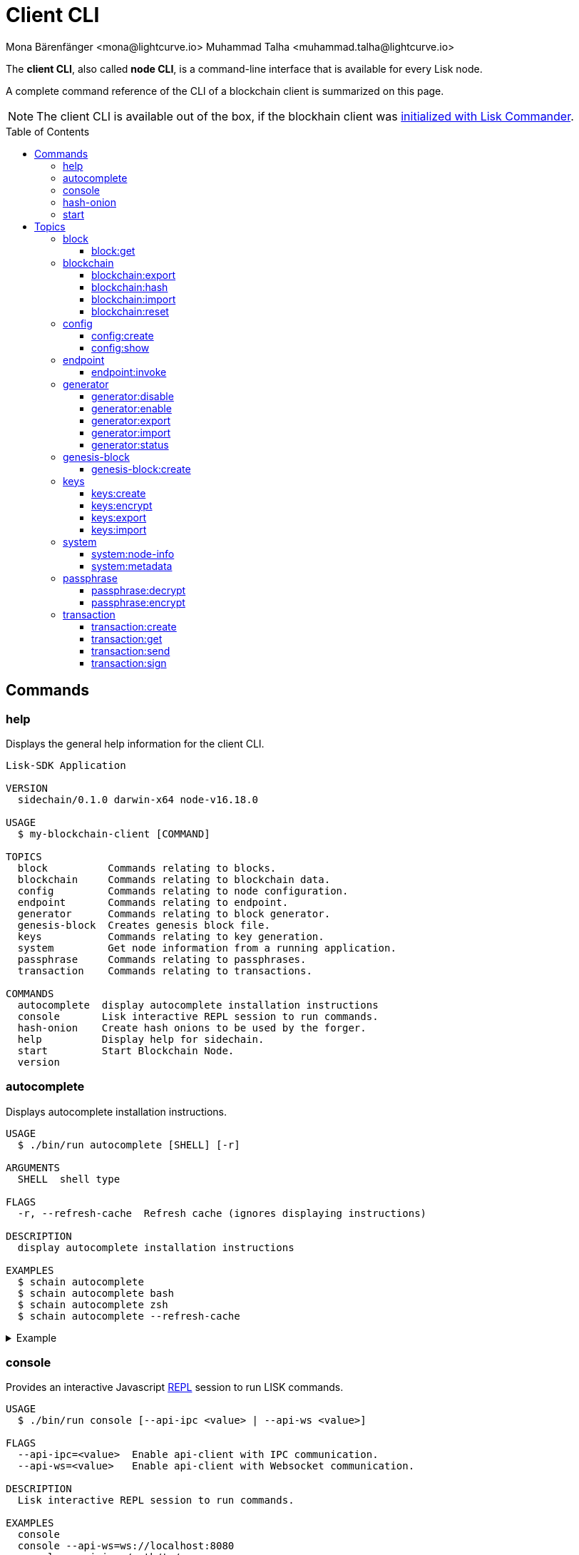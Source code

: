 = Client CLI
Mona Bärenfänger <mona@lightcurve.io> Muhammad Talha <muhammad.talha@lightcurve.io>
// Settings
:toc: preamble
:toclevels: 5
:page-toclevels: 4
// Project URLs
:url_guides_setup_init: beta@ROOT::build-blockchain/create-blockchain-client.adoc#bootstrapping-a-new-blockchain-client-with-lisk-commander

// External URLs
:url_read_eval_print_loop: https://en.wikipedia.org/wiki/Read%E2%80%93eval%E2%80%93print_loop
:url_BLS: https://en.wikipedia.org/wiki/BLS_digital_signature

The *client CLI*, also called *node CLI*, is a command-line interface that is available for every Lisk node.

A complete command reference of the CLI of a blockchain client is summarized on this page.

NOTE: The client CLI is available out of the box, if the blockhain client was xref:{url_guides_setup_init}[initialized with Lisk Commander].

== Commands

=== help
Displays the general help information for the client CLI.

[source,bash]
----
Lisk-SDK Application

VERSION
  sidechain/0.1.0 darwin-x64 node-v16.18.0

USAGE
  $ my-blockchain-client [COMMAND]

TOPICS
  block          Commands relating to blocks.
  blockchain     Commands relating to blockchain data.
  config         Commands relating to node configuration.
  endpoint       Commands relating to endpoint.
  generator      Commands relating to block generator.
  genesis-block  Creates genesis block file.
  keys           Commands relating to key generation.
  system         Get node information from a running application.
  passphrase     Commands relating to passphrases.
  transaction    Commands relating to transactions.

COMMANDS
  autocomplete  display autocomplete installation instructions
  console       Lisk interactive REPL session to run commands.
  hash-onion    Create hash onions to be used by the forger.
  help          Display help for sidechain.
  start         Start Blockchain Node.
  version
----

=== autocomplete
Displays autocomplete installation instructions.

[source,bash]
----
USAGE
  $ ./bin/run autocomplete [SHELL] [-r]

ARGUMENTS
  SHELL  shell type

FLAGS
  -r, --refresh-cache  Refresh cache (ignores displaying instructions)

DESCRIPTION
  display autocomplete installation instructions

EXAMPLES
  $ schain autocomplete
  $ schain autocomplete bash
  $ schain autocomplete zsh
  $ schain autocomplete --refresh-cache
----

.Example
[%collapsible]
====
[source,bash]
----
$ ./bin/run autocomplete bash
Building the autocomplete cache... done

Setup Instructions for DPOS-MAINCHAIN CLI Autocomplete ---

1) Add the autocomplete env var to your bash profile and source it
$ printf "eval $(dpos-mainchain autocomplete:script bash)" >> ~/.bashrc; source ~/.bashrc

NOTE: If your terminal starts as a login shell you may need to print the init script into ~/.bash_profile or ~/.profile.

2) Test it out, e.g.:
$ dpos-mainchain <TAB><TAB>                 # Command completion
$ dpos-mainchain command --<TAB><TAB>       # Flag completion

Enjoy!
----
====

=== console
Provides an interactive Javascript {url_read_eval_print_loop}[REPL] session to run LISK commands.

[source,bash]
----
USAGE
  $ ./bin/run console [--api-ipc <value> | --api-ws <value>]

FLAGS
  --api-ipc=<value>  Enable api-client with IPC communication.
  --api-ws=<value>   Enable api-client with Websocket communication.

DESCRIPTION
  Lisk interactive REPL session to run commands.

EXAMPLES
  console
  console --api-ws=ws://localhost:8080
  console --api-ipc=/path/to/server
----

.Example
[%collapsible]
====
[source,bash]
----
$  ./bin/run console                             
Entering Lisk REPL: type `Ctrl+C` or `.exit` to exit
hello-client >
----
====

=== hash-onion
Creates hash onions to be used by a generator.

[source,bash]
----
USAGE
  $ ./bin/run hash-onion [-o <value>] [-c <value>] [-d <value>] [--pretty]

FLAGS
  -c, --count=<value>     [default: 1000000] Total number of hashes to produce
  -d, --distance=<value>  [default: 1000] Distance between each hashes
  -o, --output=<value>    Output file path
  --pretty                Prints JSON in pretty format rather than condensed.

DESCRIPTION
  Create hash onions to be used by the forger.

EXAMPLES
  hash-onion --count=1000000 --distance=2000 --pretty
  hash-onion --count=1000000 --distance=2000 --output ~/my_onion.json
----

.Example
[%collapsible]
====
[source,bash]
----
$./bin/run hash-onion --count=10 --distance=2 --pretty 
{
  "count": 10,
  "distance": 2,
  "hashes": [
    "01ab696a2a7fc93546d852e7b8d325f1",
    "7c454f608e915ccab8f6c0a7c75f622e",
    "11e2e628fa6f352fb1a6e49b9533d5f3",
    "d78debda1d194e8ad29e201d1a635f65",
    "bee98fe65c888f9ed0a3aba464bee832",
    "c57059ca4dd90a83f142b141d22788e7"
  ]
}
----
====

=== start
Starts the blockchain node.

[source,bash]
----
USAGE
  $ ./bin/run start [-d <value>] [-n <value>] [-c <value>] [--overwrite-config] [-p <value>] [--api-ipc] [--api-ws] [--api-http] [--api-port <value>] [--api-host <value>] [-l trace|debug|info|warn|error|fatal]
    [--seed-peers <value>] [--enable-forger-plugin] [--monitor-plugin-port <value> --enable-monitor-plugin] [--monitor-plugin-whitelist <value> ] [--enable-report-misbehavior-plugin] [--faucet-plugin-port <value>
    --enable-faucet-plugin] [--dashboard-plugin-port <value> --enable-dashboard-plugin]

FLAGS
  -c, --config=<value>                File path to a custom config. Environment variable "LISK_CONFIG_FILE" can also be used.
  -d, --data-path=<value>             Directory path to specify where node data is stored. Environment variable "LISK_DATA_PATH" can also be used.
  -l, --log=<option>                  Log level. Environment variable "LISK_LOG_LEVEL" can also be used.
                                      <options: trace|debug|info|warn|error|fatal>
  -n, --network=<value>               [default: default] Default network config to use. Environment variable "LISK_NETWORK" can also be used.
  -p, --port=<value>                  Open port for the peer to peer incoming connections. Environment variable "LISK_PORT" can also be used.
  --api-host=<value>                  Host to be used for api-client. Environment variable "LISK_API_HOST" can also be used.
  --api-http                          Enable HTTP communication for api-client. Environment variable "LISK_API_HTTP" can also be used.
  --api-ipc                           Enable IPC communication. This will load plugins as a child process and communicate over IPC. Environment variable "LISK_API_IPC" can also be used.
  --api-port=<value>                  Port to be used for api-client. Environment variable "LISK_API_PORT" can also be used.
  --api-ws                            Enable websocket communication for api-client. Environment variable "LISK_API_WS" can also be used.
  --dashboard-plugin-port=<value>     Port to be used for Dashboard Plugin. Environment variable "LISK_DASHBOARD_PLUGIN_PORT" can also be used.
  --enable-dashboard-plugin           Enable Dashboard Plugin. Environment variable "LISK_ENABLE_DASHBOARD_PLUGIN" can also be used.
  --enable-faucet-plugin              Enable Faucet Plugin. Environment variable "LISK_ENABLE_FAUCET_PLUGIN" can also be used.
  --enable-forger-plugin              Enable Forger Plugin. Environment variable "LISK_ENABLE_FORGER_PLUGIN" can also be used.
  --enable-monitor-plugin             Enable Monitor Plugin. Environment variable "LISK_ENABLE_MONITOR_PLUGIN" can also be used.
  --enable-report-misbehavior-plugin  Enable ReportMisbehavior Plugin. Environment variable "LISK_ENABLE_REPORT_MISBEHAVIOR_PLUGIN" can also be used.
  --faucet-plugin-port=<value>        Port to be used for Faucet Plugin. Environment variable "LISK_FAUCET_PLUGIN_PORT" can also be used.
  --monitor-plugin-port=<value>       Port to be used for Monitor Plugin. Environment variable "LISK_MONITOR_PLUGIN_PORT" can also be used.
  --monitor-plugin-whitelist=<value>  List of IPs in comma separated value to allow the connection. Environment variable "LISK_MONITOR_PLUGIN_WHITELIST" can also be used.
  --overwrite-config                  Overwrite network configs if they exist already
  --seed-peers=<value>                Seed peers to initially connect to in format of comma separated "ip:port". IP can be DNS name or IPV4 format. Environment variable "LISK_SEED_PEERS" can also be used.

DESCRIPTION
  Start Blockchain Node.

EXAMPLES
  start
  start --network devnet --data-path /path/to/data-dir --log debug
  start --network devnet --api-ws
  start --network devnet --api-ws --api-ws-port 8888
  start --network devnet --port 9000
  start --network devnet --port 9002 --seed-peers 127.0.0.1:9001,127.0.0.1:9000
  start --network testnet --overwrite-config
  start --network testnet --config ~/my_custom_config.json
----

.Example
[%collapsible]
====
[source,bash]
----
$ ./bin/run start
----
====

== Topics

=== block
Commands relating to blocks in the blockchain.

[source,bash]
----
USAGE
  $ ./bin/run block:COMMAND

COMMANDS
  ./bin/run block:get  Get block information for a given id or height.
----

==== block:get
Gets block information for a given id or height.

[source,bash]
----
USAGE
  $ ./bin/run block:get [INPUT] [-d <value>] [--pretty]

ARGUMENTS
  INPUT  Height in number or block id in hex format.

FLAGS
  -d, --data-path=<value>  Directory path to specify where node data is stored. Environment variable "LISK_DATA_PATH" can also be used.
  --pretty                 Prints JSON in pretty format rather than condensed.

DESCRIPTION
  Get block information for a given id or height.

EXAMPLES
  block:get e082e79d01016632c451c9df9276e486cb7f460dc793ff5b10d8f71eecec28b4
  block:get 2
----

.Example
[%collapsible]
====
[source,bash]
----
$ ./bin/run block:get 2 --pretty
{
  "header": {
    "version": 2,
    "timestamp": 1662732723,
    "height": 2,
    "previousBlockID": "f2ba7c69656db476b37926bda1a9601b6346d18b709622c9b7f80c324c42b432",
    "stateRoot": "f3197522fae6e10293e770bc90ce47dc6feee66e11d2a445a654fba46a45abc5",
    "assetRoot": "23eeebc213ffe296b83792ab2c0a686c1e4cddddb6eaeb5d270d04a5e7fe4545",
    "eventRoot": "e3b0c44298fc1c149afbf4c8996fb92427ae41e4649b934ca495991b7852b855",
    "transactionRoot": "e3b0c44298fc1c149afbf4c8996fb92427ae41e4649b934ca495991b7852b855",
    "validatorsHash": "84f3ed67cec1eb7bd6dc3ec01b0d0323021c1e86a3dc760b9b92041c28da31ac",
    "aggregateCommit": {
      "height": 0,
      "aggregationBits": "",
      "certificateSignature": ""
    },
    "generatorAddress": "lskkqjdxujqmjn2woqjs6txv3trzh6s5gsr882scp",
    "maxHeightPrevoted": 0,
    "maxHeightGenerated": 0,
    "signature": "dc6f9b8e48452c27d2436cf247c7f17c01807c32424c8ca7595dc220982f5090d49c9d64c1ad7c4ca41b094f7c22ccbdc020aa959c2a4588dfd2ec862560d503",
    "id": "07da307b08292268830ab432b411570f3cdda67df868d32a954190e82ab29cf5"
  },
  "transactions": [],
  "assets": [
    {
      "module": "random",
      "data": {
        "seedReveal": "fc3b349c800dec9cf746c06a8fe42512"
      }
    }
  ]
}
----
====

=== blockchain
Commands relating to the blockchain\'s data.

[source,bash]
----
USAGE
  $ ./bin/run blockchain:COMMAND

COMMANDS
  ./bin/run blockchain:export  Export to <FILE>.
  ./bin/run blockchain:hash    Generate SHA256 hash from <PATH>.
  ./bin/run blockchain:import  Import from <FILE>.
  ./bin/run blockchain:reset   Reset the blockchain data.
----

==== blockchain:export
Exports the blockchain's data to a file.

[source,bash]
----
USAGE
  $ ./bin/run blockchain:export [-d <value>] [-o <value>]

FLAGS
  -d, --data-path=<value>  Directory path to specify where node data is stored. Environment variable "LISK_DATA_PATH" can also be used.
  -o, --output=<value>     The output directory. Default will set to current working directory.

DESCRIPTION
  Export to <FILE>.

EXAMPLES
  blockchain:export
  blockchain:export --data-path ./data --output ./my/path/
----

.Example 
[%collapsible]
====
[source,bash]
----
$ ./bin/run blockchain:export       
Exporting blockchain:
   /Users/xyz/.lisk/dpos-mainchain/data/blockchain.db
Export completed:
   /Users/xyz/Documents/GitHub/lisk-sdk/examples/dpos-mainchain/blockchain.db.tar.gz
----
====

==== blockchain:hash
Generates SHA256 hash from the blockchain\'s data.

[source,bash]
----
USAGE
  $ ./bin/run blockchain:hash [-d <value>]

FLAGS
  -d, --data-path=<value>  Directory path to specify where node data is stored. Environment variable "LISK_DATA_PATH" can also be used.

DESCRIPTION
  Generate SHA256 hash from <PATH>.

EXAMPLES
  blockchain:hash
  blockchain:hash --data-path ./data
----

.Example 
[%collapsible]
====
[source,bash]
----
$ ./bin/run blockchain:hash --data-path /Users/xyz/Documents/GitHub/lisk-sdk/examples/dpos-mainchain/blockchain.db      
e3b0c44298fc1c149afbf4c8996fb92427ae41e4649b934ca495991b7852b855
----
====

==== blockchain:import
Imports the blockchain's data from a file.

[source,bash]
----
USAGE
  $ ./bin/run blockchain:import [FILEPATH] [-d <value>] [-f]

ARGUMENTS
  FILEPATH  Path to the gzipped blockchain data.

FLAGS
  -d, --data-path=<value>  Directory path to specify where node data is stored. Environment variable "LISK_DATA_PATH" can also be used.
  -f, --force              Delete and overwrite existing blockchain data

DESCRIPTION
  Import from <FILE>.

EXAMPLES
  blockchain:import ./path/to/blockchain.tar.gz
  blockchain:import ./path/to/blockchain.tar.gz --data-path ./lisk/
  blockchain:import ./path/to/blockchain.tar.gz --data-path ./lisk/ --force
----

.Example 
[%collapsible]
====
[source,bash]
----
$ ./bin/run blockchain:import /Users/xyz/Documents/GitHub/lisk-sdk/examples/dpos-mainchain/blockchain.db.tar.gz --force
Importing blockchain from /Users/xyz/Documents/GitHub/lisk-sdk/examples/dpos-mainchain/blockchain.db.tar.gz
Import completed.
   /Users/xyz/.lisk/dpos-mainchain
----
====

==== blockchain:reset
Resets the blockchain\'s data.

[source,bash]
----
USAGE
  $ ./bin/run blockchain:reset [-d <value>] [-y]

FLAGS
  -d, --data-path=<value>  Directory path to specify where node data is stored. Environment variable "LISK_DATA_PATH" can also be used.
  -y, --yes                Skip confirmation prompt.

DESCRIPTION
  Reset the blockchain data.

EXAMPLES
  blockchain:reset
  blockchain:reset --data-path ./lisk
  blockchain:reset --yes
----

.Example 
[%collapsible]
====
[source,bash]
----
$ ./bin/run blockchain:reset       
? Are you sure you want to reset the db? Yes

Blockchain data has been reset.
----
====

=== config
Commands relating to the configuration of the blockchain client.

[source,bash]
----
USAGE
  $ ./bin/run config:COMMAND

COMMANDS
  ./bin/run config:create  Creates the node configuration file.
  ./bin/run config:show    Shows node config.
----

==== config:create
Creates a configuration file for the blockchain client.

[source,bash]
----
USAGE
  $ ./bin/run config:create -i <value> [-o <value>] [-l <value>]

FLAGS
  -i, --chain-id=<value>  (required) ChainID in hex format. For example, Lisk mainnet mainchain is 00000000
  -l, --label=<value>     App Label
  -o, --output=<value>    Directory where the config file is saved

DESCRIPTION
  Creates network configuration file.

EXAMPLES
  config:create --output mydir
  config:create --output mydir --label beta-sdk-app
  config:create --output mydir --label beta-sdk-app --community-identifier sdk
----

.Example 
[%collapsible]
====
[source,bash]
----
$./bin/run config:create
? A config file already exists at the given location. Do you want to overwrite it? Yes
----
====

==== config:show
Shows the client's config.

[source,bash]
----
USAGE
  $ ./bin/run config:show [-d <value>] [-c <value>] [--pretty]

FLAGS
  -c, --config=<value>     File path to a custom config. Environment variable "LISK_CONFIG_FILE" can also be used.
  -d, --data-path=<value>  Directory path to specify where node data is stored. Environment variable "LISK_DATA_PATH" can also be used.
  --pretty                 Prints JSON in pretty format rather than condensed.

DESCRIPTION
  Show application config.

EXAMPLES
  config:show
  config:show --pretty
  config:show --config ./custom-config.json --data-path ./data
----

.Example 
[%collapsible]
====
[source,bash]
----
$./bin/run config:show --pretty
{
  "system": {
    "dataPath": "/Users/xyz/.lisk/dpos-mainchain"
  },
  "rpc": {
    "modes": [
      "ipc"
    ]
  },
  "genesis": {
    "block": {
      "fromFile": "./config/genesis_block.blob"
    },
    "blockTime": 10,
    "bftBatchSize": 103,
    "communityIdentifier": "sdk",
    "maxTransactionsSize": 15360,
    "minFeePerByte": 1000
  },
  "generator": {
    "keys": {
      "fromFile": "./config/dev-validators.json"
    }
  },
  "network": {
    "version": "1.0",
    "seedPeers": [
      {
        "ip": "127.0.0.1",
        "port": 7667
      }
    ],
    "port": 7667
  },
  "transactionPool": {
    "maxTransactions": 4096,
    "maxTransactionsPerAccount": 64,
    "transactionExpiryTime": 10800000,
    "minEntranceFeePriority": "0",
    "minReplacementFeeDifference": "10"
  },
  "modules": {},
  "plugins": {
    "reportMisbehavior": {
      "encryptedPassphrase": "iterations=10&cipherText=5dea8b928a3ea2481ebc02499ae77679b7552189181ff189d4aa1f8d89e8d07bf31f7ebd1c66b620769f878629e1b90499506a6f752bf3323799e3a54600f8db02f504c44d&iv=37e0b1753b76a90ed0b8c319&salt=963c5b91d3f7ba02a9d001eed49b5836&tag=c3e30e8f3440ba3f5b6d9fbaccc8918d&version=1"
    }
  }
}

----
====

=== endpoint
Commands relating to invoking the provided endpoint.

[source,bash]
----
USAGE
  $   ./bin/run endpoint:COMMAND

COMMANDS
  endpoint:invoke  Invokes the provided endpoint.
----

==== endpoint:invoke
Invokes the provided endpoint.

[source,bash]
----
USAGE
  $ ./bin/run endpoint:invoke [ENDPOINT] [PARAMS] [-d <value>] [--pretty] [-f <value>]

ARGUMENTS
  ENDPOINT  Endpoint to invoke
  PARAMS    Endpoint parameters (Optional)

FLAGS
  -d, --data-path=<value>  Directory path to specify where node data is stored. Environment variable "LISK_DATA_PATH" can also be used.
  -f, --file=<value>       Input file.
  --pretty                 Prints JSON in pretty format rather than condensed.

DESCRIPTION
  Invokes the provided endpoint.

EXAMPLES
  endpoint:invoke {endpoint} {parameters}
  endpoint:invoke --data-path --file
  endpoint:invoke generator_getAllKeys
  endpoint:invoke consensus_getBFTParameters '{"height": 2}' -d ~/.lisk/pos-mainchain --pretty
  endpoint:invoke consensus_getBFTParameters -f ./input.json
----

.Example 
[%collapsible]
====
[source,bash]
----
$./bin/run endpoint:invoke chain_getLastBlock --pretty
{
  "header": {
    "version": 2,
    "timestamp": 1662742534,
    "height": 110,
    "previousBlockID": "4ef1095d3560064dd4a66fb4543680efe65a64020c363571b107be9513628674",
    "stateRoot": "b2507620beb3be5cd7d0cbb7926e4365b5674b682673dc2423400a497636e13e",
    "assetRoot": "2aa695e23b36439b56130a490ef38feaaec57d82859ff64f5ca61cc49993afa3",
    "eventRoot": "e3b0c44298fc1c149afbf4c8996fb92427ae41e4649b934ca495991b7852b855",
    "transactionRoot": "e3b0c44298fc1c149afbf4c8996fb92427ae41e4649b934ca495991b7852b855",
    "validatorsHash": "84f3ed67cec1eb7bd6dc3ec01b0d0323021c1e86a3dc760b9b92041c28da31ac",
    "aggregateCommit": {
      "height": 0,
      "aggregationBits": "",
      "certificateSignature": ""
    },
    "generatorAddress": "lsk5y2q2tn35xrnpdc4oag8sa3ktdacmdcahvwqot",
    "maxHeightPrevoted": 0,
    "maxHeightGenerated": 110,
    "signature": "6ecd5c6f14d18f84a2125cca4186a6cc493dcd66338f9b13c580cc06be7a33267fe259a074d6f6dc9276aff700a985472fca15cbcf25b2fde1b621fe0810b507",
    "id": "334416bdc1f8a7ff842728ac4e591337a0e7b80f190934694cad7e2a9afdb416"
  },
  "transactions": [],
  "assets": [
    {
      "module": "random",
      "data": "0a10dde856a212ac5af46e26abb5f941cc8b"
    }
  ]
}
----
====

=== generator
Commands relating to the block generation and generator-info of a blockchain client.
[source,bash]
----
USAGE
  $ ./bin/run generator:COMMAND

COMMANDS
  ./bin/run generator:disable  Disable block generation for the given generator's address.
  ./bin/run generator:enable   Enable block generation for the given generator's address.
  ./bin/run generator:export   Export to <FILE>.
  ./bin/run generator:import   Import from <FILE>.
  ./bin/run generator:status   Get block generation information for the locally running node.
----

==== generator:disable
Disables block generation for a given generator's address.

[source,bash]
----
USAGE
  $ ./bin/run generator:disable [ADDRESS] [-d <value>] [--pretty] [-w <value>]

ARGUMENTS
  ADDRESS  Address of an account in a lisk32 format.

FLAGS
  -d, --data-path=<value>  Directory path to specify where node data is stored. Environment variable "LISK_DATA_PATH" can also be used.
  -w, --password=<value>   Specifies a source for your secret password. Command will prompt you for input if this option is not set.
                           	Examples:
                           	- --password=pass:password123 (should only be used where security is not important)
  --pretty                 Prints JSON in pretty format rather than condensed.

DESCRIPTION
  Disable block generation for given validator address.

EXAMPLES
  generator:disable lskycz7hvr8yfu74bcwxy2n4mopfmjancgdvxq8xz

  generator:disable lskycz7hvr8yfu74bcwxy2n4mopfmjancgdvxq8xz --data-path ./data

  generator:disable lskycz7hvr8yfu74bcwxy2n4mopfmjancgdvxq8xz --data-path ./data --password your_password
----

.Example
[%collapsible]
====
[source,bash]
----
./bin/run generator:disable lskqaxxmj78frvgpjgwvf4yqjjkcrr9yhn2sxxwm3
? Enter password to decrypt the encrypted passphrase:  ********

Disabled block generation for lskqaxxmj78frvgpjgwvf4yqjjkcrr9yhn2sxxwm3
----
====

==== generator:enable
Enables block generation for a given generator\'s address.

[source,bash]
----
USAGE
  $ ./bin/run generator:enable [ADDRESS] [-d <value>] [--pretty] [-w <value>] [--height <value> | --use-status-value] [--max-height-generated <value> | ] [--max-height-prevoted <value> | ]

ARGUMENTS
  ADDRESS  Address of an account in a lisk32 format.

FLAGS
  -d, --data-path=<value>         Directory path to specify where node data is stored. Environment variable "LISK_DATA_PATH" can also be used.
  -w, --password=<value>          Specifies a source for your secret password. Command will prompt you for input if this option is not set.
                                  	Examples:
                                  	- --password=pass:password123 (should only be used where security is not important)
  --height=<value>                Last generated block height.
  --max-height-generated=<value>  Validator's largest previously generated height.
  --max-height-prevoted=<value>   Validator's largest prevoted height for a block.
  --pretty                        Prints JSON in pretty format rather than condensed.
  --use-status-value              Use status value from the connected node

DESCRIPTION
  Enable block generation for given validator address.

EXAMPLES
  generator:enable lsk24cd35u4jdq8szo3pnsqe5dsxwrnazyqqqg5eu --use-status-value
  generator:enable lsk24cd35u4jdq8szo3pnsqe5dsxwrnazyqqqg5eu --height=100 --max-height-generated=30 --max-height-prevoted=10
  generator:enable lsk24cd35u4jdq8szo3pnsqe5dsxwrnazyqqqg5eu --height=100 --max-height-generated=30 --max-height-prevoted=10 --data-path ./data
  generator:enable lsk24cd35u4jdq8szo3pnsqe5dsxwrnazyqqqg5eu --height=100 --max-height-generated=30 --max-height-prevoted=10 --data-path ./data --password your_password
----

.Example
[%collapsible]
====
[source,bash]
----
./bin/run generator:enable lskqaxxmj78frvgpjgwvf4yqjjkcrr9yhn2sxxwm3 --use-status-value

 Current block generation status for validator account lskqaxxmj78frvgpjgwvf4yqjjkcrr9yhn2sxxwm3 is:
{"height":14814092,"maxHeightPrevoted":14814017,"maxHeightGenerated":14814025}
? Do you want to use the above values to enable block generation? yes
? Enter password to decrypt the encrypted passphrase:  ********

Updated block generation status:
{"address":"lskqaxxmj78frvgpjgwvf4yqjjkcrr9yhn2sxxwm3","enabled":true}
----
====

==== generator:export
Exports generator's data to a file.

[source,bash]
----
USAGE
  $ ./bin/run generator:export [-d <value>] [--pretty] [-o <value>]

FLAGS
  -d, --data-path=<value>  Directory path to specify where node data is stored. Environment variable "LISK_DATA_PATH" can also be used.
  -o, --output=<value>     The output directory. Default will set to current working directory.
  --pretty                 Prints JSON in pretty format rather than condensed.

DESCRIPTION
  Export to <FILE>.

EXAMPLES
  generator:export --output /mypath/genInfo.json
  generator:export --output /mypath/genInfo.json --data-path ./data
----

.Example 
[%collapsible]
====
[source,bash]
----
$ ./bin/run generator:export

{
  "keys": [
    {
      "address": "lskzbqjmwmd32sx8ya56saa4gk7tkco953btm24t8",
      "plain": {
        "generatorKey": "3f44b319b82443eabb300eba5a2f323d72e44d9d2d5ed0b21a24051595582dd5",
        "generatorPrivateKey": "51d9322ce03caa96cd576f48888c9a284b3e9e8f05a9a5a6395563997fecd6f03f44b319b82443eabb300eba5a2f323d72e44d9d2d5ed0b21a24051595582dd5",
        "blsKey": "a6689556554e528964141d813c184ad4ec5c3564260d2709606c845f0c684b4bb5ff77054acb6eb8184a40fcd783670b",
        "blsPrivateKey": "3980fcb82cccfce71cb76fb8860b4ef554b434db8f1a2a73578080223202802a"
      }
    }
  ],
  "generatorInfo": [
    {
      "address": "lskzbqjmwmd32sx8ya56saa4gk7tkco953btm24t8",
      "height": 766,
      "maxHeightGenerated": 578,
      "maxHeightPrevoted": 650
    }
  ]
}
----
====

==== generator:import
Imports generator's data from a file.

[source,bash]
----
USAGE
  $ ./bin/run generator:import -f <value> [-d <value>] [--pretty]

FLAGS
  -d, --data-path=<value>  Directory path to specify where node data is stored. Environment variable "LISK_DATA_PATH" can also be used.
  -f, --file-path=<value>  (required) Path of the file to import from
  --pretty                 Prints JSON in pretty format rather than condensed.

DESCRIPTION
  Import from <FILE>.

EXAMPLES
  generator:import --file-path ./my/path/genInfo.json
  generator:import --file-path ./my/path/genInfo.json --data-path ./data
----

.Example 
[%collapsible]
====
[source,bash]
----
$./bin/run generator:import --file-path ~/mypath/geninfo.json
----
====

==== generator:status
Gets block generation information for the locally running node.

[source,bash]
----
USAGE
  $ ./bin/run generator:status [-d <value>] [--pretty]

FLAGS
  -d, --data-path=<value>  Directory path to specify where node data is stored. Environment variable "LISK_DATA_PATH" can also be used.
  --pretty                 Prints JSON in pretty format rather than condensed.

DESCRIPTION
  Get forging information for the locally running node.

EXAMPLES
  generator:status

  generator:status --data-path ./sample --pretty
----

.Example 
[%collapsible]
====
[source,bash]
----
./bin/run generator:status --pretty
{
  "info": {
    "status":
    [{
        "address": "lskzpvesvp7p9odszcp3s4dffnj4ozqz7b79tonqp",
        "height": 574,
        "maxHeightPrevoted": 487,
        "maxHeightGenerated": 459,
        "enabled": true
      }
  ]}
}
----
====

=== genesis-block
Commands relating to the genesis-block.
[source,bash]
----
USAGE
  $ ./bin/run genesis-block:COMMAND

COMMANDS
  ./bin/run genesis-block:create  Creates genesis block file.
----

==== genesis-block:create
Creates a genesis block file and the corresponding generator\'s configuration data and accounts information.

[source,bash]
----
USAGE
  $ ./bin/run genesis-block:create -f <value> [-n <value>] [-c <value>] [-o <value>]

FLAGS
  -c, --config=<value>       File path to a custom config. Environment variable "LISK_CONFIG_FILE" can also be used.
  -f, --assets-file=<value>  (required) Path to file which contains genesis block asset in JSON format
  -n, --network=<value>      [default: default] Default network config to use. Environment variable "LISK_NETWORK" can also be used.
  -o, --output=<value>       [default: config] Output folder path of the generated genesis block

DESCRIPTION
  Creates genesis block file.

EXAMPLES
  genesis-block:create --output mydir

  genesis-block:create --output mydir --assets-file ./assets.json
----

.Example 
[%collapsible]
====
[source,bash]
----
$./bin/run genesis-block:create --output ~/Lightcurve-Code  -f ~/Documents/GitHub/lisk-sdk/examples/dpos-mainchain/config/default/genesis_assets.json 
2022-09-12T14:04:06.972Z INFO xyz.local application 21584 Registered and initialized auth module
2022-09-12T14:04:06.973Z INFO xyz.local application 21584 Registered auth module has command registerMultisignatureGroup
2022-09-12T14:04:06.973Z INFO xyz.local application 21584 Registered and initialized validators module
2022-09-12T14:04:06.974Z INFO xyz.local application 21584 Registered and initialized token module
2022-09-12T14:04:06.974Z INFO xyz.local application 21584 Registered token module has command transfer
2022-09-12T14:04:06.974Z INFO xyz.local application 21584 Registered token module has command crossChaintransfer
2022-09-12T14:04:06.975Z INFO xyz.local application 21584 Registered and initialized fee module
2022-09-12T14:04:06.976Z INFO xyz.local application 21584 Registered and initialized reward module
2022-09-12T14:04:06.977Z INFO xyz.local application 21584 Registered and initialized random module
2022-09-12T14:04:06.979Z INFO xyz.local application 21584 Registered and initialized dpos module
2022-09-12T14:04:06.979Z INFO xyz.local application 21584 Registered dpos module has command registerDelegate
2022-09-12T14:04:06.979Z INFO xyz.local application 21584 Registered dpos module has command reportDelegateMisbehavior
2022-09-12T14:04:06.979Z INFO xyz.local application 21584 Registered dpos module has command unlock
2022-09-12T14:04:06.979Z INFO xyz.local application 21584 Registered dpos module has command updateGeneratorKey
2022-09-12T14:04:06.979Z INFO xyz.local application 21584 Registered dpos module has command voteDelegate
2022-09-12T14:04:06.979Z INFO xyz.local application 21584 Registered and initialized interoperability module
Genesis block files saved at: /Users/xyz/Documents/GitHub/lisk-sdk/examples/dpos-mainchain/Users/xyz/Lightcurve-Code

----
====

=== keys
Commands relating to account, generator, and bls keys.

[source,bash]
----
USAGE
  $ ./bin/run keys:COMMAND

COMMANDS
  ./bin/run keys:create   Return keys corresponding to the given passphrase.
  ./bin/run keys:encrypt  Encrypt keys from a file and overwrite the file.
  ./bin/run keys:export   Export to <FILE>.
  ./bin/run keys:import   Import from <FILE>.
----

==== keys:create
Return keys corresponding to the given passphrase.

[source,bash]
----
USAGE
  $ ./bin/run keys:create [-o <value>] [-p <value>] [-n] [-w <value>] [-c <value>] [-f <value>] [-i <value>]

FLAGS
  -c, --count=<value>       [default: 1] Number of keys to create
  -f, --offset=<value>      Offset for the key derivation path
  -i, --chainid=<value>     Chain id
  -n, --no-encrypt          No encrypted message object to be created
  -o, --output=<value>      The output directory. Default will set to current working directory.
  -p, --passphrase=<value>  Specifies a source for your secret passphrase. Command will prompt you for input if this option is not set.
                            	Examples:
                            	- --passphrase='my secret passphrase' (should only be used where security is not important)
  -w, --password=<value>    Specifies a source for your secret password. Command will prompt you for input if this option is not set.
                            	Examples:
                            	- --password=pass:password123 (should only be used where security is not important)

DESCRIPTION
  Return keys corresponding to the given passphrase.

EXAMPLES
  keys:create

  keys:create --passphrase your-passphrase

  keys:create --passphrase your-passphrase --no-encrypt

  keys:create --passphrase your-passphrase --password your-password

  keys:create --passphrase your-passphrase --password your-password --count 2

  keys:create --passphrase your-passphrase --no-encrypt --count 2 --offset 1

  keys:create --passphrase your-passphrase --no-encrypt --count 2 --offset 1 --chainid 1

  keys:create --passphrase your-passphrase --password your-password --count 2 --offset 1 --chainid 1 --output /mypath/keys.json
----

.Example 
[%collapsible]
====
[source,bash]
----
$./bin/run keys:create
? Please enter passphrase:  [hidden]
? Please re-enter passphrase:  [hidden]
? Please enter password:  [hidden]
? Please re-enter password:  [hidden]
{
  "keys": [
    {
      "address": "lske5sqed53fdcs4m9et28f2k7u9fk6hno9bauday",
      "keyPath": "m/44'/134'/0'",
      "publicKey": "a3f96c50d0446220ef2f98240898515cbba8155730679ca35326d98dcfb680f0",
      "privateKey": "d0b159fe5a7cc3d5f4b39a97621b514bc55b0a0f1aca8adeed2dd1899d93f103a3f96c50d0446220ef2f98240898515cbba8155730679ca35326d98dcfb680f0",
      "plain": {
        "generatorKeyPath": "m/25519'/134'/0'/0'",
        "generatorKey": "b9e54121e5346cc04cc84bcf286d5e40d586ba5d39571daf57bd31bac3861a4a",
        "generatorPrivateKey": "b3c4de7f7932275b7a465045e918337ffd7b7b229cef8eba28f706de8759da95b9e54121e5346cc04cc84bcf286d5e40d586ba5d39571daf57bd31bac3861a4a",
        "blsKeyPath": "m/12381/134/0/0",
        "blsKey": "92f020ce5e37befb86493a82686b0eedddb264350b0873cf1eeaa1fefe39d938f05f272452c1ef5e6ceb4d9b23687e31",
        "blsProofOfPosession": "b92b11d66348e197c62d14af1453620d550c21d59ce572d95a03f0eaa0d0d195efbb2f2fd1577dc1a04ecdb453065d9d168ce7648bc5328e5ea47bb07d3ce6fd75f35ee51064a9903da8b90f7dc8ab4f2549b834cb5911b883097133f66b9ab9",
        "blsPrivateKey": "463dd3413051366ee658c2524dd0bec85f8459bf6d70439685746406604f950d"
      },
      "encrypted": {
        "ciphertext": "29e8c5b60f8527d8eb7691098d262234604b274f43def1978cada1d2161f20d550c36ec5e623369fc72904d8f0003c327becb20f2b8d83382ce21cf2889f756b6d1c31e60ff8644ece863bc8f0fccd89c50cbc3e57b2695e26ca13e4966b7c288fa2506c3abfa0e65700dc7dfadac95f0fe4584cc4634ccda5d6d41b1ebea9866b1d7d3679d462c7cb920ce35149af8bb8afbb100523ae1c1f3a4919dc5f2150973e2059a9f7c5c082fd9bac42a7bdca0617021cb2120145",
        "mac": "69059e31bf79568ec6ca88a683591cc19df9dbb3c08ae316d3951295a4244750",
        "kdf": "argon2id",
        "kdfparams": {
          "parallelism": 4,
          "iterations": 1,
          "memorySize": 2024,
          "salt": "f857799a73f703b17b52c6bce89bbf1e"
        },
        "cipher": "aes-256-gcm",
        "cipherparams": {
          "iv": "1bd63317e5ee89e8885769de",
          "tag": "2c238f044c1493d5e6e10ef15a1bca97"
        },
        "version": "1"
      }
    }
  ]
}
----
====

==== keys:encrypt
Encrypts plain keys from a file using a password.

[source,bash]
----
USAGE
  $ ./bin/run keys:encrypt -f <value> [-w <value>]

FLAGS
  -f, --file-path=<value>  (required) Path of the file to encrypt from
  -w, --password=<value>   Specifies a source for your secret password. Command will prompt you for input if this option is not set.
                           	Examples:
                           	- --password=pass:password123 (should only be used where security is not important)

DESCRIPTION
  Encrypt keys from a file and overwrite the file

EXAMPLES
  keys:encrypt --file-path ./my/path/keys.json

  keys:encrypt --file-path ./my/path/keys.json --password mypass
----

.Example 
[%collapsible]
====
[source,bash]
----
./bin/run keys:encrypt --file-path ./my/path/keys.json --password mypass
{
  "keys": [
      {
        "address": "lske5sqed53fdcs4m9et28f2k7u9fk6hno9bauday",
        "keyPath": "m/44'/134'/0'",
        "publicKey": "a3f96c50d0446220ef2f98240898515cbba8155730679ca35326d98dcfb680f0",
        "privateKey": "d0b159fe5a7cc3d5f4b39a97621b514bc55b0a0f1aca8adeed2dd1899d93f103a3f96c50d0446220ef2f98240898515cbba8155730679ca35326d98dcfb680f0",
        "plain": {
          "generatorKeyPath": "m/25519'/134'/0'/0'",
          "generatorKey": "b9e54121e5346cc04cc84bcf286d5e40d586ba5d39571daf57bd31bac3861a4a",
          "generatorPrivateKey": "b3c4de7f7932275b7a465045e918337ffd7b7b229cef8eba28f706de8759da95b9e54121e5346cc04cc84bcf286d5e40d586ba5d39571daf57bd31bac3861a4a",
          "blsKeyPath": "m/12381/134/0/0",
          "blsKey": "92f020ce5e37befb86493a82686b0eedddb264350b0873cf1eeaa1fefe39d938f05f272452c1ef5e6ceb4d9b23687e31",
          "blsProofOfPosession": "b92b11d66348e197c62d14af1453620d550c21d59ce572d95a03f0eaa0d0d195efbb2f2fd1577dc1a04ecdb453065d9d168ce7648bc5328e5ea47bb07d3ce6fd75f35ee51064a9903da8b90f7dc8ab4f2549b834cb5911b883097133f66b9ab9",
          "blsPrivateKey": "463dd3413051366ee658c2524dd0bec85f8459bf6d70439685746406604f950d"
      },
      "encrypted": {
          "ciphertext": "d340438fde7b744d7482f01531415ffc0bda70dac36257571bb0dab703771e83152428b4a4dddc77dff1a983f07b0f3cba688fab2e46abe970ae4131c616e6cbf613952786f5749e94531641f07fcdef38a001a44f56f5de69e0976964ea13cbaff0682b5e0eaf9ff01a00f5b2215a3a1d9e3f0d5b78c876b157213367f7f90a468937c0baf9904189c21870c396b43b53422422bd61a3e1c8cb3126e1a5d60545aa06ee789c89dfb9155b560c327a88af5f9b04b4c6d4e9",
          "mac": "d476a90c1fb057a1e4ece0d725f40f67ae36efcc166aede5380115d2a7532833",
          "kdf": "argon2id",
          "kdfparams": {
          "parallelism": 4,
          "iterations": 1,
          "memorySize": 2024,
          "salt": "ecc014a7619b7f179b3fa32d2fed5d6c"
          },
          "cipher": "aes-256-gcm",
          "cipherparams": {
          "iv": "328cf25fdda6988ed9f1101e",
          "tag": "1862fde73a2a7b71979773bf620872ef"
          },
          "version": "1"
        }
    }
  ]
}
----
====

==== keys:export
Export keys to a file.

[source,bash]
----
USAGE
  $ ./bin/run keys:export -o <value> [-d <value>] [--pretty]

FLAGS
  -d, --data-path=<value>  Directory path to specify where node data is stored. Environment variable "LISK_DATA_PATH" can also be used.
  -o, --output=<value>     (required) The output directory. Default will set to current working directory.
  --pretty                 Prints JSON in pretty format rather than condensed.

DESCRIPTION
  Export to <FILE>.

EXAMPLES
  keys:export --output /mypath/keys.json

  keys:export --output /mypath/keys.json --data-path ./data
----

.Example 
[%collapsible]
====
[source,bash]
----
$./bin/run keys:export --output ~/mypath/mykeys.json
----
====

==== keys:import
Import keys from a file.

[source,bash]
----
USAGE
  $ ./bin/run keys:import -f <value> [-d <value>] [--pretty]

FLAGS
  -d, --data-path=<value>  Directory path to specify where node data is stored. Environment variable "LISK_DATA_PATH" can also be used.
  -f, --file-path=<value>  (required) Path of the file to import from
  --pretty                 Prints JSON in pretty format rather than condensed.

DESCRIPTION
  Import from <FILE>.

EXAMPLES
  keys:import --file-path ./my/path/keys.json

  keys:import --file-path ./my/path/keys.json --data-path ./data
----

.Example 
[%collapsible]
====
[source,bash]
----
$./bin/run keys:import --file-path ~/mykeys.json
----
====

=== system
Commands relating to the blockchain node.
[source,bash]
----
USAGE
  $ ./bin/run system:COMMAND

COMMANDS
  ./bin/run system:node-info      Get node information from a running node.
  ./bin/run system:metadata  Get node metadata from a running node.
----

==== system:node-info
Gets a node's information from a running blockchain node.

[source,bash]
----
USAGE
  $ ./bin/run system:node-info [-d <value>] [--pretty]

FLAGS
  -d, --data-path=<value>  Directory path to specify where node data is stored. Environment variable "LISK_DATA_PATH" can also be used.
  --pretty                 Prints JSON in pretty format rather than condensed.

DESCRIPTION
  Get node information from a running application.

EXAMPLES
  system:node-info

  system:node-info --data-path ./lisk
----

.Example 
[%collapsible]
====
[source,bash]
----
$./bin/run system:node-info --pretty
{
  "version": "0.1.0",
  "networkVersion": "1.0",
  "networkIdentifier": "83fadf4bb9671ca5124a1a7990c29a24beb71dc9d098a3e4a11c67860badf924",
  "lastBlockID": "1c988bd2dbfc35c1993ea9a2a22d8c0dc169613974143af9ff20da7ae05389c6",
  "height": 114,
  "finalizedHeight": 0,
  "syncing": false,
  "unconfirmedTransactions": 0,
  "genesis": {
    "block": {
      "fromFile": "./config/genesis_block.blob"
    },
    "blockTime": 10,
    "bftBatchSize": 103,
    "communityIdentifier": "sdk",
    "maxTransactionsSize": 15360,
    "minFeePerByte": 1000
  },
  "network": {
    "version": "1.0",
    "port": 7667,
    "seedPeers": [
      {
        "ip": "127.0.0.1",
        "port": 7667
      }
    ]
  }
}
----
====

==== system:metadata
Gets a node's metadata from a running blockchain node.

[source,bash]
----
USAGE
  $ ./bin/run system:metadata

OPTIONS
  -d, --data-path=data-path  Directory path to specify where the node data is stored. The environment variable "LISK_DATA_PATH" can also be used.
  --pretty                   Prints JSON in a pretty format rather than condensed.

EXAMPLES
  ./bin/run system:metadata
  ./bin/run system:metadata --data-path ./lisk
----

.Example
[%collapsible]
====
[source,bash]
----
$./bin/run system:metadata --pretty
{
   "modules":[
      {
         "commands":[
            {
               "name":"registerMultisignature",
               "params":{
                  "$id":"/auth/command/regMultisig",
                  "type":"object",
                  "properties":{
                     "numberOfSignatures":{
                        "dataType":"uint32",
                        "fieldNumber":1,
                        "minimum":1,
                        "maximum":64
                     },
                     "mandatoryKeys":{
                        "type":"array",
                        "items":{
                           "dataType":"bytes",
                           "minLength":32,
                           "maxLength":32
                        },
                        "fieldNumber":2,
                        "minItems":0,
                        "maxItems":64
                     },
                     "optionalKeys":{
                        "type":"array",
                        "items":{
                           "dataType":"bytes",
                           "minLength":32,
                           "maxLength":32
                        },
                        "fieldNumber":3,
                        "minItems":0,
                        "maxItems":64
                     },
                     "signatures":{
                        "type":"array",
                        "items":{
                           "dataType":"bytes",
                           "minLength":64,
                           "maxLength":64
                        },
                        "fieldNumber":4
                     }
                  },
                  "required":[
                     "numberOfSignatures",
                     "mandatoryKeys",
                     "optionalKeys",
                     "signatures"
                  ]
               }
            }
         ],
         "events":[
            {
               "name":"multisignatureRegistration",
               "data":{
                  "$id":"/auth/events/multisigRegData",
                  "type":"object",
                  "required":[
                     "numberOfSignatures",
                     "mandatoryKeys",
                     "optionalKeys"
                  ],
                  "properties":{
                     "numberOfSignatures":{
                        "dataType":"uint32",
                        "fieldNumber":1
                     },
                     "mandatoryKeys":{
                        "type":"array",
                        "items":{
                           "dataType":"bytes",
                           "minLength":32,
                           "maxLength":32
                        },
                        "fieldNumber":2
                     },
                     "optionalKeys":{
                        "type":"array",
                        "items":{
                           "dataType":"bytes",
                           "minLength":32,
                           "maxLength":32
                        },
                        "fieldNumber":3
                     }
                  }
               }
            },
            {
               "name":"invalidSignature",
               "data":{
                  "$id":"/auth/events/invalidSigData",
                  "type":"object",
                  "required":[
                     "numberOfSignatures",
                     "mandatoryKeys",
                     "optionalKeys",
                     "failingPublicKey",
                     "failingSignature"
                  ],
                  "properties":{
                     "numberOfSignatures":{
                        "dataType":"uint32",
                        "fieldNumber":1
                     },
                     "mandatoryKeys":{
                        "type":"array",
                        "items":{
                           "dataType":"bytes",
                           "minLength":32,
                           "maxLength":32
                        },
                        "fieldNumber":2
                     },
                     "optionalKeys":{
                        "type":"array",
                        "items":{
                           "dataType":"bytes",
                           "minLength":32,
                           "maxLength":32
                        },
                        "fieldNumber":3
                     },
                     "failingPublicKey":{
                        "dataType":"bytes",
                        "minLength":32,
                        "maxLength":32,
                        "fieldNumber":4
                     },
                     "failingSignature":{
                        "dataType":"bytes",
                        "minLength":64,
                        "maxLength":64,
                        "fieldNumber":5
                     }
                  }
               }
            }
         ],
         "stores":[
            {
               "key":"3df49c3c8a79",
               "data":{
                  "$id":"/auth/account",
                  "type":"object",
                  "properties":{
                     "nonce":{
                        "dataType":"uint64",
                        "fieldNumber":1
                     },
                     "numberOfSignatures":{
                        "dataType":"uint32",
                        "fieldNumber":2,
                        "minimum":0,
                        "maximum":64
                     },
                     "mandatoryKeys":{
                        "type":"array",
                        "items":{
                           "dataType":"bytes",
                           "minLength":32,
                           "maxLength":32
                        },
                        "minItems":0,
                        "maxItems":64,
                        "fieldNumber":3
                     },
                     "optionalKeys":{
                        "type":"array",
                        "items":{
                           "dataType":"bytes",
                           "minLength":32,
                           "maxLength":32
                        },
                        "minItems":0,
                        "maxItems":64,
                        "fieldNumber":4
                     }
                  },
                  "required":[
                     "nonce",
                     "numberOfSignatures",
                     "mandatoryKeys",
                     "optionalKeys"
                  ]
               }
            }
         ],
         "endpoints":[
            {
               "name":"getAuthAccount",
               "request":{
                  "$id":"/auth/addressRequest",
                  "type":"object",
                  "properties":{
                     "address":{
                        "type":"string",
                        "format":"lisk32"
                     }
                  },
                  "required":[
                     "address"
                  ]
               },
               "response":{
                  "$id":"/auth/account",
                  "type":"object",
                  "properties":{
                     "nonce":{
                        "dataType":"uint64",
                        "fieldNumber":1
                     },
                     "numberOfSignatures":{
                        "dataType":"uint32",
                        "fieldNumber":2,
                        "minimum":0,
                        "maximum":64
                     },
                     "mandatoryKeys":{
                        "type":"array",
                        "items":{
                           "dataType":"bytes",
                           "minLength":32,
                           "maxLength":32
                        },
                        "minItems":0,
                        "maxItems":64,
                        "fieldNumber":3
                     },
                     "optionalKeys":{
                        "type":"array",
                        "items":{
                           "dataType":"bytes",
                           "minLength":32,
                           "maxLength":32
                        },
                        "minItems":0,
                        "maxItems":64,
                        "fieldNumber":4
                     }
                  },
                  "required":[
                     "nonce",
                     "numberOfSignatures",
                     "mandatoryKeys",
                     "optionalKeys"
                  ]
               }
            },
            {
               "name":"isValidNonce",
               "request":{
                  "$id":"/auth/transactionRequest",
                  "type":"object",
                  "properties":{
                     "transaction":{
                        "type":"string",
                        "format":"hex"
                     }
                  },
                  "required":[
                     "transaction"
                  ]
               },
               "response":{
                  "$id":"/auth/verifyResult",
                  "type":"object",
                  "properties":{
                     "verified":{
                        "type":"boolean"
                     }
                  },
                  "required":[
                     "verified"
                  ]
               }
            },
            {
               "name":"isValidSignature",
               "request":{
                  "$id":"/auth/transactionRequest",
                  "type":"object",
                  "properties":{
                     "transaction":{
                        "type":"string",
                        "format":"hex"
                     }
                  },
                  "required":[
                     "transaction"
                  ]
               },
               "response":{
                  "$id":"/auth/verifyResult",
                  "type":"object",
                  "properties":{
                     "verified":{
                        "type":"boolean"
                     }
                  },
                  "required":[
                     "verified"
                  ]
               }
            },
            {
               "name":"getMultiSigRegMsgSchema",
               "response":{
                  "$id":"/auth/command/regMultisigMsg",
                  "type":"object",
                  "required":[
                     "address",
                     "nonce",
                     "numberOfSignatures",
                     "mandatoryKeys",
                     "optionalKeys"
                  ],
                  "properties":{
                     "address":{
                        "dataType":"bytes",
                        "fieldNumber":1,
                        "minLength":20,
                        "maxLength":20
                     },
                     "nonce":{
                        "dataType":"uint64",
                        "fieldNumber":2
                     },
                     "numberOfSignatures":{
                        "dataType":"uint32",
                        "fieldNumber":3
                     },
                     "mandatoryKeys":{
                        "type":"array",
                        "items":{
                           "dataType":"bytes",
                           "minLength":32,
                           "maxLength":32
                        },
                        "fieldNumber":4
                     },
                     "optionalKeys":{
                        "type":"array",
                        "items":{
                           "dataType":"bytes",
                           "minLength":32,
                           "maxLength":32
                        },
                        "fieldNumber":5
                     }
                  }
               }
            },
            {
               "name":"sortMultisignatureGroup",
               "request":{
                  "$id":"/auth/command/sortMultisig",
                  "required":[
                     "mandatory",
                     "optional"
                  ],
                  "type":"object",
                  "properties":{
                     "mandatory":{
                        "type":"array",
                        "items":{
                           "type":"object",
                           "properties":{
                              "publicKey":{
                                 "type":"string",
                                 "minLength":64,
                                 "maxLength":64,
                                 "fieldNumber":1
                              },
                              "signature":{
                                 "type":"string",
                                 "minLength":128,
                                 "maxLength":128,
                                 "fieldNumber":2
                              }
                           }
                        },
                        "minItems":1,
                        "maxItems":64
                     },
                     "optional":{
                        "type":"array",
                        "items":{
                           "type":"object",
                           "properties":{
                              "publicKey":{
                                 "type":"string",
                                 "minLength":64,
                                 "maxLength":64,
                                 "fieldNumber":3
                              },
                              "signature":{
                                 "type":"string",
                                 "minLength":0,
                                 "maxLength":128,
                                 "fieldNumber":4
                              }
                           }
                        },
                        "minItems":0,
                        "maxItems":64
                     }
                  }
               },
               "response":{
                  "$id":"/auth/sortMultisignatureGroupResponse",
                  "type":"object",
                  "properties":{
                     "mandatoryKeys":{
                        "type":"array",
                        "items":{
                           "dataType":"bytes",
                           "minLength":32,
                           "maxLength":32
                        },
                        "fieldNumber":1,
                        "minItems":0,
                        "maxItems":64
                     },
                     "optionalKeys":{
                        "type":"array",
                        "items":{
                           "dataType":"bytes",
                           "minLength":32,
                           "maxLength":32
                        },
                        "fieldNumber":2,
                        "minItems":0,
                        "maxItems":64
                     },
                     "signatures":{
                        "type":"array",
                        "items":{
                           "dataType":"bytes",
                           "minLength":64,
                           "maxLength":64
                        },
                        "fieldNumber":3
                     }
                  },
                  "required":[
                     "mandatoryKeys",
                     "optionalKeys",
                     "signatures"
                  ]
               }
            }
         ],
         "assets":[
            {
               "version":0,
               "data":{
                  "$id":"/auth/module/genesis",
                  "type":"object",
                  "required":[
                     "authDataSubstore"
                  ],
                  "properties":{
                     "authDataSubstore":{
                        "type":"array",
                        "fieldNumber":1,
                        "items":{
                           "type":"object",
                           "required":[
                              "storeKey",
                              "storeValue"
                           ],
                           "properties":{
                              "storeKey":{
                                 "dataType":"bytes",
                                 "fieldNumber":1
                              },
                              "storeValue":{
                                 "type":"object",
                                 "fieldNumber":2,
                                 "required":[
                                    "nonce",
                                    "numberOfSignatures",
                                    "mandatoryKeys",
                                    "optionalKeys"
                                 ],
                                 "properties":{
                                    "nonce":{
                                       "dataType":"uint64",
                                       "fieldNumber":1
                                    },
                                    "numberOfSignatures":{
                                       "dataType":"uint32",
                                       "fieldNumber":2
                                    },
                                    "mandatoryKeys":{
                                       "type":"array",
                                       "fieldNumber":3,
                                       "items":{
                                          "dataType":"bytes"
                                       }
                                    },
                                    "optionalKeys":{
                                       "type":"array",
                                       "fieldNumber":4,
                                       "items":{
                                          "dataType":"bytes"
                                       }
                                    }
                                 }
                              }
                           }
                        }
                     }
                  }
               }
            }
         ],
         "name":"auth"
      },
      {
         "commands":[

         ],
         "events":[
            {
               "name":"rewardMinted",
               "data":{
                  "$id":"/reward/events/rewardMintedData",
                  "type":"object",
                  "required":[
                     "amount",
                     "reduction"
                  ],
                  "properties":{
                     "amount":{
                        "dataType":"uint64",
                        "fieldNumber":1
                     },
                     "reduction":{
                        "dataType":"uint32",
                        "fieldNumber":2
                     }
                  }
               }
            }
         ],
         "stores":[
            {
               "key":"054253ec0754",
               "data":{
                  "$id":"/dynamicRewards/endOfRoundTimestamp",
                  "type":"object",
                  "properties":{
                     "timestamp":{
                        "dataType":"uint32",
                        "fieldNumber":1
                     }
                  },
                  "required":[
                     "timestamp"
                  ]
               }
            }
         ],
         "endpoints":[
            {
               "name":"getDefaultRewardAtHeight",
               "request":{
                  "$id":"/reward/endpoint/height",
                  "type":"object",
                  "required":[
                     "height"
                  ],
                  "properties":{
                     "height":{
                        "type":"integer",
                        "format":"uint32"
                     }
                  }
               },
               "response":{
                  "$id":"/reward/endpoint/getDefaultRewardAtHeightResponse",
                  "type":"object",
                  "required":[
                     "reward"
                  ],
                  "properties":{
                     "reward":{
                        "type":"string",
                        "format":"uint64"
                     }
                  }
               }
            },
            {
               "name":"getAnnualInflation",
               "request":{
                  "$id":"/reward/endpoint/height",
                  "type":"object",
                  "required":[
                     "height"
                  ],
                  "properties":{
                     "height":{
                        "type":"integer",
                        "format":"uint32"
                     }
                  }
               },
               "response":{
                  "$id":"/reward/endpoint/getAnnualInflationResponse",
                  "type":"object",
                  "required":[
                     "tokenID",
                     "rate"
                  ],
                  "properties":{
                     "tokenID":{
                        "type":"string",
                        "format":"hex"
                     },
                     "rate":{
                        "type":"string",
                        "format":"uint64",
                        "minLength":16,
                        "maxLength":16
                     }
                  }
               }
            },
            {
               "name":"getRewardTokenID",
               "response":{
                  "$id":"/reward/endpoint/getRewardTokenID",
                  "type":"object",
                  "required":[
                     "tokenID"
                  ],
                  "properties":{
                     "tokenID":{
                        "type":"string",
                        "format":"hex",
                        "minLength":16,
                        "maxLength":16
                     }
                  }
               }
            }
         ],
         "assets":[

         ],
         "name":"dynamicReward"
      },
      {
         "commands":[

         ],
         "events":[
            {
               "name":"generatorFeeProcessed",
               "data":{
                  "$id":"/fee/events/generatorFeeProcessed",
                  "type":"object",
                  "required":[
                     "senderAddress",
                     "generatorAddress",
                     "burntAmount",
                     "generatorAmount"
                  ],
                  "properties":{
                     "senderAddress":{
                        "dataType":"bytes",
                        "format":"lisk32",
                        "fieldNumber":1
                     },
                     "generatorAddress":{
                        "dataType":"bytes",
                        "format":"lisk32",
                        "fieldNumber":2
                     },
                     "burntAmount":{
                        "dataType":"uint64",
                        "fieldNumber":3
                     },
                     "generatorAmount":{
                        "dataType":"uint64",
                        "fieldNumber":4
                     }
                  }
               }
            },
            {
               "name":"relayerFeeProcessed",
               "data":{
                  "$id":"/fee/events/relayerFeeProcessed",
                  "type":"object",
                  "required":[
                     "ccmID",
                     "relayerAddress",
                     "burntAmount",
                     "relayerAmount"
                  ],
                  "properties":{
                     "ccmID":{
                        "dataType":"bytes",
                        "minLength":32,
                        "maxLength":32,
                        "fieldNumber":1
                     },
                     "relayerAddress":{
                        "dataType":"bytes",
                        "format":"lisk32",
                        "fieldNumber":2
                     },
                     "burntAmount":{
                        "dataType":"uint64",
                        "fieldNumber":3
                     },
                     "relayerAmount":{
                        "dataType":"uint64",
                        "fieldNumber":4
                     }
                  }
               }
            },
            {
               "name":"insufficientFee"
            }
         ],
         "stores":[

         ],
         "endpoints":[
            {
               "name":"getMinFeePerByte",
               "response":{
                  "$id":"/fee/endpoint/getMinFeePerByteResponse",
                  "type":"object",
                  "properties":{
                     "minFeePerByte":{
                        "type":"integer",
                        "format":"uint32"
                     }
                  },
                  "required":[
                     "minFeePerByte"
                  ]
               }
            },
            {
               "name":"getFeeTokenID",
               "response":{
                  "$id":"/fee/endpoint/getFeeTokenIDResponseSchema",
                  "type":"object",
                  "properties":{
                     "feeTokenID":{
                        "type":"string",
                        "format":"hex"
                     }
                  },
                  "required":[
                     "feeTokenID"
                  ]
               }
            }
         ],
         "assets":[

         ],
         "name":"fee"
      },
      {
         "commands":[
            {
               "name":"submitMainchainCrossChainUpdate",
               "params":{
                  "$id":"/modules/interoperability/ccu",
                  "type":"object",
                  "required":[
                     "sendingChainID",
                     "certificate",
                     "activeValidatorsUpdate",
                     "certificateThreshold",
                     "inboxUpdate"
                  ],
                  "properties":{
                     "sendingChainID":{
                        "dataType":"bytes",
                        "fieldNumber":1,
                        "minLength":4,
                        "maxLength":4
                     },
                     "certificate":{
                        "dataType":"bytes",
                        "fieldNumber":2
                     },
                     "activeValidatorsUpdate":{
                        "type":"object",
                        "fieldNumber":3,
                        "required":[
                           "blsKeysUpdate",
                           "bftWeightsUpdate",
                           "bftWeightsUpdateBitmap"
                        ],
                        "properties":{
                           "blsKeysUpdate":{
                              "type":"array",
                              "fieldNumber":1,
                              "items":{
                                 "dataType":"bytes",
                                 "minLength":48,
                                 "maxLength":48
                              }
                           },
                           "bftWeightsUpdate":{
                              "type":"array",
                              "fieldNumber":2,
                              "items":{
                                 "dataType":"uint64"
                              }
                           },
                           "bftWeightsUpdateBitmap":{
                              "dataType":"bytes",
                              "fieldNumber":3
                           }
                        }
                     },
                     "certificateThreshold":{
                        "dataType":"uint64",
                        "fieldNumber":4
                     },
                     "inboxUpdate":{
                        "type":"object",
                        "fieldNumber":5,
                        "required":[
                           "crossChainMessages",
                           "messageWitnessHashes",
                           "outboxRootWitness"
                        ],
                        "properties":{
                           "crossChainMessages":{
                              "type":"array",
                              "fieldNumber":1,
                              "items":{
                                 "dataType":"bytes"
                              }
                           },
                           "messageWitnessHashes":{
                              "type":"array",
                              "fieldNumber":2,
                              "items":{
                                 "dataType":"bytes",
                                 "minLength":32,
                                 "maxLength":32
                              }
                           },
                           "outboxRootWitness":{
                              "type":"object",
                              "fieldNumber":3,
                              "required":[
                                 "bitmap",
                                 "siblingHashes"
                              ],
                              "properties":{
                                 "bitmap":{
                                    "dataType":"bytes",
                                    "fieldNumber":1
                                 },
                                 "siblingHashes":{
                                    "type":"array",
                                    "fieldNumber":2,
                                    "items":{
                                       "dataType":"bytes",
                                       "minLength":32,
                                       "maxLength":32
                                    }
                                 }
                              }
                           }
                        }
                     }
                  }
               }
            },
            {
               "name":"initializeMessageRecovery",
               "params":{
                  "$id":"/modules/interoperability/mainchain/messageRecoveryInitialization",
                  "type":"object",
                  "required":[
                     "chainID",
                     "channel",
                     "bitmap",
                     "siblingHashes"
                  ],
                  "properties":{
                     "chainID":{
                        "dataType":"bytes",
                        "fieldNumber":1,
                        "minLength":4,
                        "maxLength":4
                     },
                     "channel":{
                        "dataType":"bytes",
                        "fieldNumber":2
                     },
                     "bitmap":{
                        "dataType":"bytes",
                        "fieldNumber":3
                     },
                     "siblingHashes":{
                        "type":"array",
                        "items":{
                           "dataType":"bytes",
                           "minLength":32,
                           "maxLength":32
                        },
                        "fieldNumber":4
                     }
                  }
               }
            },
            {
               "name":"recoverMessage",
               "params":{
                  "$id":"/modules/interoperability/mainchain/messageRecovery",
                  "type":"object",
                  "required":[
                     "chainID",
                     "crossChainMessages",
                     "idxs",
                     "siblingHashes"
                  ],
                  "properties":{
                     "chainID":{
                        "dataType":"bytes",
                        "minLength":4,
                        "maxLength":4,
                        "fieldNumber":1
                     },
                     "crossChainMessages":{
                        "type":"array",
                        "minItems":1,
                        "items":{
                           "dataType":"bytes"
                        },
                        "fieldNumber":2
                     },
                     "idxs":{
                        "type":"array",
                        "items":{
                           "dataType":"uint32"
                        },
                        "fieldNumber":3
                     },
                     "siblingHashes":{
                        "type":"array",
                        "items":{
                           "dataType":"bytes",
                           "minLength":32,
                           "maxLength":32
                        },
                        "fieldNumber":4
                     }
                  }
               }
            },
            {
               "name":"registerSidechain",
               "params":{
                  "$id":"/modules/interoperability/mainchain/sidechainRegistration",
                  "type":"object",
                  "required":[
                     "chainID",
                     "name",
                     "sidechainValidators",
                     "sidechainCertificateThreshold"
                  ],
                  "properties":{
                     "chainID":{
                        "dataType":"bytes",
                        "fieldNumber":1,
                        "minLength":4,
                        "maxLength":4
                     },
                     "name":{
                        "dataType":"string",
                        "fieldNumber":2,
                        "minLength":1,
                        "maxLength":32
                     },
                     "sidechainValidators":{
                        "type":"array",
                        "fieldNumber":3,
                        "items":{
                           "type":"object",
                           "required":[
                              "blsKey",
                              "bftWeight"
                           ],
                           "properties":{
                              "blsKey":{
                                 "dataType":"bytes",
                                 "fieldNumber":1,
                                 "minLength":48,
                                 "maxLength":48
                              },
                              "bftWeight":{
                                 "dataType":"uint64",
                                 "fieldNumber":2
                              }
                           }
                        },
                        "minItems":1,
                        "maxItems":199
                     },
                     "sidechainCertificateThreshold":{
                        "dataType":"uint64",
                        "fieldNumber":4
                     }
                  }
               }
            },
            {
               "name":"recoverState",
               "params":{
                  "$id":"/modules/interoperability/mainchain/commands/stateRecovery",
                  "type":"object",
                  "required":[
                     "chainID",
                     "module",
                     "storeEntries",
                     "siblingHashes"
                  ],
                  "properties":{
                     "chainID":{
                        "dataType":"bytes",
                        "fieldNumber":1,
                        "minLength":4,
                        "maxLength":4
                     },
                     "module":{
                        "dataType":"string",
                        "fieldNumber":2
                     },
                     "storeEntries":{
                        "type":"array",
                        "fieldNumber":3,
                        "items":{
                           "type":"object",
                           "properties":{
                              "substorePrefix":{
                                 "dataType":"bytes",
                                 "fieldNumber":1
                              },
                              "storeKey":{
                                 "dataType":"bytes",
                                 "fieldNumber":2
                              },
                              "storeValue":{
                                 "dataType":"bytes",
                                 "fieldNumber":3
                              },
                              "bitmap":{
                                 "dataType":"bytes",
                                 "fieldNumber":4
                              }
                           },
                           "required":[
                              "substorePrefix",
                              "storeKey",
                              "storeValue",
                              "bitmap"
                           ]
                        }
                     },
                     "siblingHashes":{
                        "type":"array",
                        "items":{
                           "dataType":"bytes"
                        },
                        "fieldNumber":4
                     }
                  }
               }
            },
            {
               "name":"terminateSidechainForLiveness",
               "params":{
                  "$id":"/modules/interoperability/mainchain/terminateSidechainForLiveness",
                  "type":"object",
                  "required":[
                     "chainID"
                  ],
                  "properties":{
                     "chainID":{
                        "dataType":"bytes",
                        "fieldNumber":1,
                        "minLength":4,
                        "maxLength":4
                     }
                  }
               }
            }
         ],
         "events":[
            {
               "name":"chainAccountUpdated",
               "data":{
                  "$id":"/modules/interoperability/chainData",
                  "type":"object",
                  "required":[
                     "name",
                     "lastCertificate",
                     "status"
                  ],
                  "properties":{
                     "name":{
                        "dataType":"string",
                        "fieldNumber":1
                     },
                     "lastCertificate":{
                        "type":"object",
                        "fieldNumber":2,
                        "required":[
                           "height",
                           "timestamp",
                           "stateRoot",
                           "validatorsHash"
                        ],
                        "properties":{
                           "height":{
                              "dataType":"uint32",
                              "fieldNumber":1
                           },
                           "timestamp":{
                              "dataType":"uint32",
                              "fieldNumber":2
                           },
                           "stateRoot":{
                              "dataType":"bytes",
                              "minLength":32,
                              "maxLength":32,
                              "fieldNumber":3
                           },
                           "validatorsHash":{
                              "dataType":"bytes",
                              "minLength":32,
                              "maxLength":32,
                              "fieldNumber":4
                           }
                        }
                     },
                     "status":{
                        "dataType":"uint32",
                        "fieldNumber":3
                     }
                  }
               }
            },
            {
               "name":"ccmProcessed",
               "data":{
                  "$id":"/interoperability/events/ccmProcessed",
                  "type":"object",
                  "required":[
                     "ccm",
                     "result",
                     "code"
                  ],
                  "properties":{
                     "ccm":{
                        "fieldNumber":1,
                        "type":"object",
                        "required":[
                           "module",
                           "crossChainCommand",
                           "nonce",
                           "fee",
                           "sendingChainID",
                           "receivingChainID",
                           "params",
                           "status"
                        ],
                        "properties":{
                           "module":{
                              "dataType":"string",
                              "minLength":1,
                              "maxLength":32,
                              "fieldNumber":1
                           },
                           "crossChainCommand":{
                              "dataType":"string",
                              "minLength":1,
                              "maxLength":32,
                              "fieldNumber":2
                           },
                           "nonce":{
                              "dataType":"uint64",
                              "fieldNumber":3
                           },
                           "fee":{
                              "dataType":"uint64",
                              "fieldNumber":4
                           },
                           "sendingChainID":{
                              "dataType":"bytes",
                              "minLength":4,
                              "maxLength":4,
                              "fieldNumber":5
                           },
                           "receivingChainID":{
                              "dataType":"bytes",
                              "minLength":4,
                              "maxLength":4,
                              "fieldNumber":6
                           },
                           "params":{
                              "dataType":"bytes",
                              "fieldNumber":7
                           },
                           "status":{
                              "dataType":"uint32",
                              "fieldNumber":8
                           }
                        }
                     },
                     "result":{
                        "dataType":"uint32",
                        "fieldNumber":2
                     },
                     "code":{
                        "dataType":"uint32",
                        "fieldNumber":3
                     }
                  }
               }
            },
            {
               "name":"ccmSendSuccess",
               "data":{
                  "$id":"/interoperability/events/ccmSendSuccess",
                  "type":"object",
                  "required":[
                     "ccm"
                  ],
                  "properties":{
                     "ccm":{
                        "fieldNumber":1,
                        "type":"object",
                        "required":[
                           "module",
                           "crossChainCommand",
                           "nonce",
                           "fee",
                           "sendingChainID",
                           "receivingChainID",
                           "params",
                           "status"
                        ],
                        "properties":{
                           "module":{
                              "dataType":"string",
                              "minLength":1,
                              "maxLength":32,
                              "fieldNumber":1
                           },
                           "crossChainCommand":{
                              "dataType":"string",
                              "minLength":1,
                              "maxLength":32,
                              "fieldNumber":2
                           },
                           "nonce":{
                              "dataType":"uint64",
                              "fieldNumber":3
                           },
                           "fee":{
                              "dataType":"uint64",
                              "fieldNumber":4
                           },
                           "sendingChainID":{
                              "dataType":"bytes",
                              "minLength":4,
                              "maxLength":4,
                              "fieldNumber":5
                           },
                           "receivingChainID":{
                              "dataType":"bytes",
                              "minLength":4,
                              "maxLength":4,
                              "fieldNumber":6
                           },
                           "params":{
                              "dataType":"bytes",
                              "fieldNumber":7
                           },
                           "status":{
                              "dataType":"uint32",
                              "fieldNumber":8
                           }
                        }
                     }
                  }
               }
            },
            {
               "name":"terminatedStateCreated",
               "data":{
                  "$id":"/modules/interoperability/terminatedState",
                  "type":"object",
                  "required":[
                     "stateRoot",
                     "mainchainStateRoot",
                     "initialized"
                  ],
                  "properties":{
                     "stateRoot":{
                        "dataType":"bytes",
                        "minLength":32,
                        "maxLength":32,
                        "fieldNumber":1
                     },
                     "mainchainStateRoot":{
                        "dataType":"bytes",
                        "minLength":32,
                        "maxLength":32,
                        "fieldNumber":2
                     },
                     "initialized":{
                        "dataType":"boolean",
                        "fieldNumber":3
                     }
                  }
               }
            },
            {
               "name":"terminatedOutboxCreated",
               "data":{
                  "$id":"/modules/interoperability/terminatedOutbox",
                  "type":"object",
                  "required":[
                     "outboxRoot",
                     "outboxSize",
                     "partnerChainInboxSize"
                  ],
                  "properties":{
                     "outboxRoot":{
                        "dataType":"bytes",
                        "minLength":32,
                        "maxLength":32,
                        "fieldNumber":1
                     },
                     "outboxSize":{
                        "dataType":"uint32",
                        "fieldNumber":2
                     },
                     "partnerChainInboxSize":{
                        "dataType":"uint32",
                        "fieldNumber":3
                     }
                  }
               }
            }
         ],
         "stores":[
            {
               "key":"03ed0d25b94c",
               "data":{
                  "$id":"/modules/interoperability/chainData",
                  "type":"object",
                  "required":[
                     "name",
                     "lastCertificate",
                     "status"
                  ],
                  "properties":{
                     "name":{
                        "dataType":"string",
                        "fieldNumber":1
                     },
                     "lastCertificate":{
                        "type":"object",
                        "fieldNumber":2,
                        "required":[
                           "height",
                           "timestamp",
                           "stateRoot",
                           "validatorsHash"
                        ],
                        "properties":{
                           "height":{
                              "dataType":"uint32",
                              "fieldNumber":1
                           },
                           "timestamp":{
                              "dataType":"uint32",
                              "fieldNumber":2
                           },
                           "stateRoot":{
                              "dataType":"bytes",
                              "minLength":32,
                              "maxLength":32,
                              "fieldNumber":3
                           },
                           "validatorsHash":{
                              "dataType":"bytes",
                              "minLength":32,
                              "maxLength":32,
                              "fieldNumber":4
                           }
                        }
                     },
                     "status":{
                        "dataType":"uint32",
                        "fieldNumber":3
                     }
                  }
               }
            },
            {
               "key":"03ed0d253c46",
               "data":{
                  "$id":"/modules/interoperability/chainValidators",
                  "type":"object",
                  "required":[
                     "activeValidators",
                     "certificateThreshold"
                  ],
                  "properties":{
                     "activeValidators":{
                        "type":"array",
                        "fieldNumber":1,
                        "minItems":1,
                        "maxItems":199,
                        "items":{
                           "type":"object",
                           "required":[
                              "blsKey",
                              "bftWeight"
                           ],
                           "properties":{
                              "blsKey":{
                                 "dataType":"bytes",
                                 "minLength":48,
                                 "maxLength":48,
                                 "fieldNumber":1
                              },
                              "bftWeight":{
                                 "dataType":"uint64",
                                 "fieldNumber":2
                              }
                           }
                        }
                     },
                     "certificateThreshold":{
                        "dataType":"uint64",
                        "fieldNumber":2
                     }
                  }
               }
            },
            {
               "key":"03ed0d25a001",
               "data":{
                  "$id":"/modules/interoperability/channel",
                  "type":"object",
                  "required":[
                     "inbox",
                     "outbox",
                     "partnerChainOutboxRoot",
                     "messageFeeTokenID"
                  ],
                  "properties":{
                     "inbox":{
                        "type":"object",
                        "fieldNumber":1,
                        "required":[
                           "appendPath",
                           "size",
                           "root"
                        ],
                        "properties":{
                           "appendPath":{
                              "type":"array",
                              "items":{
                                 "dataType":"bytes",
                                 "minLength":32,
                                 "maxLength":32
                              },
                              "fieldNumber":1
                           },
                           "size":{
                              "dataType":"uint32",
                              "fieldNumber":2
                           },
                           "root":{
                              "dataType":"bytes",
                              "minLength":32,
                              "maxLength":32,
                              "fieldNumber":3
                           }
                        }
                     },
                     "outbox":{
                        "type":"object",
                        "fieldNumber":2,
                        "required":[
                           "appendPath",
                           "size",
                           "root"
                        ],
                        "properties":{
                           "appendPath":{
                              "type":"array",
                              "items":{
                                 "dataType":"bytes",
                                 "minLength":32,
                                 "maxLength":32
                              },
                              "fieldNumber":1
                           },
                           "size":{
                              "dataType":"uint32",
                              "fieldNumber":2
                           },
                           "root":{
                              "dataType":"bytes",
                              "minLength":32,
                              "maxLength":32,
                              "fieldNumber":3
                           }
                        }
                     },
                     "partnerChainOutboxRoot":{
                        "dataType":"bytes",
                        "minLength":32,
                        "maxLength":32,
                        "fieldNumber":3
                     },
                     "messageFeeTokenID":{
                        "dataType":"bytes",
                        "minLength":8,
                        "maxLength":8,
                        "fieldNumber":4
                     }
                  }
               }
            },
            {
               "key":"03ed0d25f0ba",
               "data":{
                  "$id":"/modules/interoperability/outbox",
                  "type":"object",
                  "required":[
                     "root"
                  ],
                  "properties":{
                     "root":{
                        "dataType":"bytes",
                        "minLength":32,
                        "maxLength":32,
                        "fieldNumber":1
                     }
                  }
               }
            },
            {
               "key":"03ed0d25fa88",
               "data":{
                  "$id":"/modules/interoperability/ownChainAccount",
                  "type":"object",
                  "required":[
                     "name",
                     "chainID",
                     "nonce"
                  ],
                  "properties":{
                     "name":{
                        "dataType":"string",
                        "fieldNumber":1
                     },
                     "chainID":{
                        "dataType":"bytes",
                        "minLength":4,
                        "maxLength":4,
                        "fieldNumber":2
                     },
                     "nonce":{
                        "dataType":"uint64",
                        "fieldNumber":3
                     }
                  }
               }
            },
            {
               "key":"03ed0d2526ac",
               "data":{
                  "$id":"/modules/interoperability/chainId",
                  "type":"object",
                  "required":[
                     "chainID"
                  ],
                  "properties":{
                     "chainID":{
                        "dataType":"bytes",
                        "minLength":4,
                        "maxLength":4,
                        "fieldNumber":1
                     }
                  }
               }
            },
            {
               "key":"03ed0d25ba9d",
               "data":{
                  "$id":"/modules/interoperability/terminatedOutbox",
                  "type":"object",
                  "required":[
                     "outboxRoot",
                     "outboxSize",
                     "partnerChainInboxSize"
                  ],
                  "properties":{
                     "outboxRoot":{
                        "dataType":"bytes",
                        "minLength":32,
                        "maxLength":32,
                        "fieldNumber":1
                     },
                     "outboxSize":{
                        "dataType":"uint32",
                        "fieldNumber":2
                     },
                     "partnerChainInboxSize":{
                        "dataType":"uint32",
                        "fieldNumber":3
                     }
                  }
               }
            },
            {
               "key":"03ed0d252464",
               "data":{
                  "$id":"/modules/interoperability/terminatedState",
                  "type":"object",
                  "required":[
                     "stateRoot",
                     "mainchainStateRoot",
                     "initialized"
                  ],
                  "properties":{
                     "stateRoot":{
                        "dataType":"bytes",
                        "minLength":32,
                        "maxLength":32,
                        "fieldNumber":1
                     },
                     "mainchainStateRoot":{
                        "dataType":"bytes",
                        "minLength":32,
                        "maxLength":32,
                        "fieldNumber":2
                     },
                     "initialized":{
                        "dataType":"boolean",
                        "fieldNumber":3
                     }
                  }
               }
            }
         ],
         "endpoints":[
            {
               "name":"getChainAccount",
               "request":{
                  "$id":"/modules/interoperability/endpoint/getChainAccountRequest",
                  "type":"object",
                  "required":[
                     "chainID"
                  ],
                  "properties":{
                     "chainID":{
                        "dataType":"bytes",
                        "fieldNumber":1
                     }
                  }
               },
               "response":{
                  "$id":"/modules/interoperability/chainData",
                  "type":"object",
                  "required":[
                     "name",
                     "lastCertificate",
                     "status"
                  ],
                  "properties":{
                     "name":{
                        "dataType":"string",
                        "fieldNumber":1
                     },
                     "lastCertificate":{
                        "type":"object",
                        "fieldNumber":2,
                        "required":[
                           "height",
                           "timestamp",
                           "stateRoot",
                           "validatorsHash"
                        ],
                        "properties":{
                           "height":{
                              "dataType":"uint32",
                              "fieldNumber":1
                           },
                           "timestamp":{
                              "dataType":"uint32",
                              "fieldNumber":2
                           },
                           "stateRoot":{
                              "dataType":"bytes",
                              "minLength":32,
                              "maxLength":32,
                              "fieldNumber":3
                           },
                           "validatorsHash":{
                              "dataType":"bytes",
                              "minLength":32,
                              "maxLength":32,
                              "fieldNumber":4
                           }
                        }
                     },
                     "status":{
                        "dataType":"uint32",
                        "fieldNumber":3
                     }
                  }
               }
            },
            {
               "name":"getAllChainAccounts",
               "request":{
                  "$id":"/modules/interoperability/endpoint/getChainAccountRequest",
                  "type":"object",
                  "required":[
                     "chainID"
                  ],
                  "properties":{
                     "chainID":{
                        "dataType":"bytes",
                        "fieldNumber":1
                     }
                  }
               },
               "response":{
                  "$id":"/modules/interoperability/allChainAccounts",
                  "type":"object",
                  "required":[
                     "chains"
                  ],
                  "properties":{
                     "chains":{
                        "type":"array",
                        "items":{
                           "type":"object",
                           "required":[
                              "name",
                              "lastCertificate",
                              "status"
                           ],
                           "properties":{
                              "name":{
                                 "dataType":"string",
                                 "fieldNumber":1
                              },
                              "lastCertificate":{
                                 "type":"object",
                                 "fieldNumber":2,
                                 "required":[
                                    "height",
                                    "timestamp",
                                    "stateRoot",
                                    "validatorsHash"
                                 ],
                                 "properties":{
                                    "height":{
                                       "dataType":"uint32",
                                       "fieldNumber":1
                                    },
                                    "timestamp":{
                                       "dataType":"uint32",
                                       "fieldNumber":2
                                    },
                                    "stateRoot":{
                                       "dataType":"bytes",
                                       "minLength":32,
                                       "maxLength":32,
                                       "fieldNumber":3
                                    },
                                    "validatorsHash":{
                                       "dataType":"bytes",
                                       "minLength":32,
                                       "maxLength":32,
                                       "fieldNumber":4
                                    }
                                 }
                              },
                              "status":{
                                 "dataType":"uint32",
                                 "fieldNumber":3
                              }
                           }
                        }
                     }
                  }
               }
            },
            {
               "name":"getChannel",
               "request":{
                  "$id":"/modules/interoperability/endpoint/getChainAccountRequest",
                  "type":"object",
                  "required":[
                     "chainID"
                  ],
                  "properties":{
                     "chainID":{
                        "dataType":"bytes",
                        "fieldNumber":1
                     }
                  }
               },
               "response":{
                  "$id":"/modules/interoperability/channel",
                  "type":"object",
                  "required":[
                     "inbox",
                     "outbox",
                     "partnerChainOutboxRoot",
                     "messageFeeTokenID"
                  ],
                  "properties":{
                     "inbox":{
                        "type":"object",
                        "fieldNumber":1,
                        "required":[
                           "appendPath",
                           "size",
                           "root"
                        ],
                        "properties":{
                           "appendPath":{
                              "type":"array",
                              "items":{
                                 "dataType":"bytes",
                                 "minLength":32,
                                 "maxLength":32
                              },
                              "fieldNumber":1
                           },
                           "size":{
                              "dataType":"uint32",
                              "fieldNumber":2
                           },
                           "root":{
                              "dataType":"bytes",
                              "minLength":32,
                              "maxLength":32,
                              "fieldNumber":3
                           }
                        }
                     },
                     "outbox":{
                        "type":"object",
                        "fieldNumber":2,
                        "required":[
                           "appendPath",
                           "size",
                           "root"
                        ],
                        "properties":{
                           "appendPath":{
                              "type":"array",
                              "items":{
                                 "dataType":"bytes",
                                 "minLength":32,
                                 "maxLength":32
                              },
                              "fieldNumber":1
                           },
                           "size":{
                              "dataType":"uint32",
                              "fieldNumber":2
                           },
                           "root":{
                              "dataType":"bytes",
                              "minLength":32,
                              "maxLength":32,
                              "fieldNumber":3
                           }
                        }
                     },
                     "partnerChainOutboxRoot":{
                        "dataType":"bytes",
                        "minLength":32,
                        "maxLength":32,
                        "fieldNumber":3
                     },
                     "messageFeeTokenID":{
                        "dataType":"bytes",
                        "minLength":8,
                        "maxLength":8,
                        "fieldNumber":4
                     }
                  }
               }
            },
            {
               "name":"getOwnChainAccount",
               "response":{
                  "$id":"/modules/interoperability/ownChainAccount",
                  "type":"object",
                  "required":[
                     "name",
                     "chainID",
                     "nonce"
                  ],
                  "properties":{
                     "name":{
                        "dataType":"string",
                        "fieldNumber":1
                     },
                     "chainID":{
                        "dataType":"bytes",
                        "minLength":4,
                        "maxLength":4,
                        "fieldNumber":2
                     },
                     "nonce":{
                        "dataType":"uint64",
                        "fieldNumber":3
                     }
                  }
               }
            },
            {
               "name":"getTerminatedStateAccount",
               "request":{
                  "$id":"/modules/interoperability/endpoint/getChainAccountRequest",
                  "type":"object",
                  "required":[
                     "chainID"
                  ],
                  "properties":{
                     "chainID":{
                        "dataType":"bytes",
                        "fieldNumber":1
                     }
                  }
               },
               "response":{
                  "$id":"/modules/interoperability/terminatedState",
                  "type":"object",
                  "required":[
                     "stateRoot",
                     "mainchainStateRoot",
                     "initialized"
                  ],
                  "properties":{
                     "stateRoot":{
                        "dataType":"bytes",
                        "minLength":32,
                        "maxLength":32,
                        "fieldNumber":1
                     },
                     "mainchainStateRoot":{
                        "dataType":"bytes",
                        "minLength":32,
                        "maxLength":32,
                        "fieldNumber":2
                     },
                     "initialized":{
                        "dataType":"boolean",
                        "fieldNumber":3
                     }
                  }
               }
            },
            {
               "name":"getTerminatedOutboxAccount",
               "request":{
                  "$id":"/modules/interoperability/endpoint/getChainAccountRequest",
                  "type":"object",
                  "required":[
                     "chainID"
                  ],
                  "properties":{
                     "chainID":{
                        "dataType":"bytes",
                        "fieldNumber":1
                     }
                  }
               },
               "response":{
                  "$id":"/modules/interoperability/terminatedOutbox",
                  "type":"object",
                  "required":[
                     "outboxRoot",
                     "outboxSize",
                     "partnerChainInboxSize"
                  ],
                  "properties":{
                     "outboxRoot":{
                        "dataType":"bytes",
                        "minLength":32,
                        "maxLength":32,
                        "fieldNumber":1
                     },
                     "outboxSize":{
                        "dataType":"uint32",
                        "fieldNumber":2
                     },
                     "partnerChainInboxSize":{
                        "dataType":"uint32",
                        "fieldNumber":3
                     }
                  }
               }
            },
            {
               "name":"getRegistrationFee",
               "response":{
                  "$id":"/modules/interoperability/mainchain/registrationFee",
                  "type":"object",
                  "required":[
                     "registrationFee"
                  ],
                  "properties":{
                     "registrationFee":{
                        "type":"string"
                     }
                  }
               }
            },
            {
               "name":"getChainValidators",
               "request":{
                  "$id":"/modules/interoperability/endpoint/getChainAccountRequest",
                  "type":"object",
                  "required":[
                     "chainID"
                  ],
                  "properties":{
                     "chainID":{
                        "dataType":"bytes",
                        "fieldNumber":1
                     }
                  }
               },
               "response":{
                  "$id":"/modules/interoperability/validatorsHashInput",
                  "type":"object",
                  "required":[
                     "activeValidators",
                     "certificateThreshold"
                  ],
                  "properties":{
                     "activeValidators":{
                        "type":"array",
                        "fieldNumber":1,
                        "items":{
                           "type":"object",
                           "required":[
                              "blsKey",
                              "bftWeight"
                           ],
                           "properties":{
                              "blsKey":{
                                 "dataType":"bytes",
                                 "fieldNumber":1
                              },
                              "bftWeight":{
                                 "dataType":"uint64",
                                 "fieldNumber":2
                              }
                           }
                        }
                     },
                     "certificateThreshold":{
                        "dataType":"uint64",
                        "fieldNumber":2
                     }
                  }
               }
            },
            {
               "name":"isChainIDAvailable",
               "request":{
                  "$id":"/modules/interoperability/endpoint/getChainAccountRequest",
                  "type":"object",
                  "required":[
                     "chainID"
                  ],
                  "properties":{
                     "chainID":{
                        "dataType":"bytes",
                        "fieldNumber":1
                     }
                  }
               },
               "response":{
                  "$id":"/modules/interoperability/endpoint/isChainIDAvailableResponseSchema",
                  "type":"object",
                  "required":[
                     "result"
                  ],
                  "properties":{
                     "result":{
                        "type":"boolean"
                     }
                  }
               }
            }
         ],
         "assets":[
            {
               "version":0,
               "data":{
                  "$id":"/interoperability/module/genesis",
                  "type":"object",
                  "required":[
                     "outboxRootSubstore",
                     "chainDataSubstore",
                     "channelDataSubstore",
                     "chainValidatorsSubstore",
                     "ownChainDataSubstore",
                     "terminatedStateSubstore",
                     "terminatedOutboxSubstore",
                     "registeredNamesSubstore"
                  ],
                  "properties":{
                     "outboxRootSubstore":{
                        "type":"array",
                        "fieldNumber":1,
                        "items":{
                           "type":"object",
                           "required":[
                              "storeKey",
                              "storeValue"
                           ],
                           "properties":{
                              "storeKey":{
                                 "dataType":"bytes",
                                 "fieldNumber":1
                              },
                              "storeValue":{
                                 "$id":"/modules/interoperability/outbox",
                                 "type":"object",
                                 "required":[
                                    "root"
                                 ],
                                 "properties":{
                                    "root":{
                                       "dataType":"bytes",
                                       "minLength":32,
                                       "maxLength":32,
                                       "fieldNumber":1
                                    }
                                 },
                                 "fieldNumber":2
                              }
                           }
                        }
                     },
                     "chainDataSubstore":{
                        "type":"array",
                        "fieldNumber":2,
                        "items":{
                           "type":"object",
                           "required":[
                              "storeKey",
                              "storeValue"
                           ],
                           "properties":{
                              "storeKey":{
                                 "dataType":"bytes",
                                 "fieldNumber":1
                              },
                              "storeValue":{
                                 "$id":"/modules/interoperability/chainData",
                                 "type":"object",
                                 "required":[
                                    "name",
                                    "lastCertificate",
                                    "status"
                                 ],
                                 "properties":{
                                    "name":{
                                       "dataType":"string",
                                       "fieldNumber":1
                                    },
                                    "lastCertificate":{
                                       "type":"object",
                                       "fieldNumber":2,
                                       "required":[
                                          "height",
                                          "timestamp",
                                          "stateRoot",
                                          "validatorsHash"
                                       ],
                                       "properties":{
                                          "height":{
                                             "dataType":"uint32",
                                             "fieldNumber":1
                                          },
                                          "timestamp":{
                                             "dataType":"uint32",
                                             "fieldNumber":2
                                          },
                                          "stateRoot":{
                                             "dataType":"bytes",
                                             "minLength":32,
                                             "maxLength":32,
                                             "fieldNumber":3
                                          },
                                          "validatorsHash":{
                                             "dataType":"bytes",
                                             "minLength":32,
                                             "maxLength":32,
                                             "fieldNumber":4
                                          }
                                       }
                                    },
                                    "status":{
                                       "dataType":"uint32",
                                       "fieldNumber":3
                                    }
                                 },
                                 "fieldNumber":2
                              }
                           }
                        }
                     },
                     "channelDataSubstore":{
                        "type":"array",
                        "fieldNumber":3,
                        "items":{
                           "type":"object",
                           "required":[
                              "storeKey",
                              "storeValue"
                           ],
                           "properties":{
                              "storeKey":{
                                 "dataType":"bytes",
                                 "fieldNumber":1
                              },
                              "storeValue":{
                                 "$id":"/modules/interoperability/channel",
                                 "type":"object",
                                 "required":[
                                    "inbox",
                                    "outbox",
                                    "partnerChainOutboxRoot",
                                    "messageFeeTokenID"
                                 ],
                                 "properties":{
                                    "inbox":{
                                       "type":"object",
                                       "fieldNumber":1,
                                       "required":[
                                          "appendPath",
                                          "size",
                                          "root"
                                       ],
                                       "properties":{
                                          "appendPath":{
                                             "type":"array",
                                             "items":{
                                                "dataType":"bytes",
                                                "minLength":32,
                                                "maxLength":32
                                             },
                                             "fieldNumber":1
                                          },
                                          "size":{
                                             "dataType":"uint32",
                                             "fieldNumber":2
                                          },
                                          "root":{
                                             "dataType":"bytes",
                                             "minLength":32,
                                             "maxLength":32,
                                             "fieldNumber":3
                                          }
                                       }
                                    },
                                    "outbox":{
                                       "type":"object",
                                       "fieldNumber":2,
                                       "required":[
                                          "appendPath",
                                          "size",
                                          "root"
                                       ],
                                       "properties":{
                                          "appendPath":{
                                             "type":"array",
                                             "items":{
                                                "dataType":"bytes",
                                                "minLength":32,
                                                "maxLength":32
                                             },
                                             "fieldNumber":1
                                          },
                                          "size":{
                                             "dataType":"uint32",
                                             "fieldNumber":2
                                          },
                                          "root":{
                                             "dataType":"bytes",
                                             "minLength":32,
                                             "maxLength":32,
                                             "fieldNumber":3
                                          }
                                       }
                                    },
                                    "partnerChainOutboxRoot":{
                                       "dataType":"bytes",
                                       "minLength":32,
                                       "maxLength":32,
                                       "fieldNumber":3
                                    },
                                    "messageFeeTokenID":{
                                       "dataType":"bytes",
                                       "minLength":8,
                                       "maxLength":8,
                                       "fieldNumber":4
                                    }
                                 },
                                 "fieldNumber":2
                              }
                           }
                        }
                     },
                     "chainValidatorsSubstore":{
                        "type":"array",
                        "fieldNumber":4,
                        "items":{
                           "type":"object",
                           "required":[
                              "storeKey",
                              "storeValue"
                           ],
                           "properties":{
                              "storeKey":{
                                 "dataType":"bytes",
                                 "fieldNumber":1
                              },
                              "storeValue":{
                                 "fieldNumber":2,
                                 "$id":"/modules/interoperability/chainValidators",
                                 "type":"object",
                                 "required":[
                                    "activeValidators",
                                    "certificateThreshold"
                                 ],
                                 "properties":{
                                    "activeValidators":{
                                       "type":"array",
                                       "fieldNumber":1,
                                       "minItems":1,
                                       "maxItems":199,
                                       "items":{
                                          "type":"object",
                                          "required":[
                                             "blsKey",
                                             "bftWeight"
                                          ],
                                          "properties":{
                                             "blsKey":{
                                                "dataType":"bytes",
                                                "minLength":48,
                                                "maxLength":48,
                                                "fieldNumber":1
                                             },
                                             "bftWeight":{
                                                "dataType":"uint64",
                                                "fieldNumber":2
                                             }
                                          }
                                       }
                                    },
                                    "certificateThreshold":{
                                       "dataType":"uint64",
                                       "fieldNumber":2
                                    }
                                 }
                              }
                           }
                        }
                     },
                     "ownChainDataSubstore":{
                        "type":"array",
                        "fieldNumber":5,
                        "items":{
                           "type":"object",
                           "required":[
                              "storeKey",
                              "storeValue"
                           ],
                           "properties":{
                              "storeKey":{
                                 "dataType":"bytes",
                                 "fieldNumber":1
                              },
                              "storeValue":{
                                 "$id":"/modules/interoperability/ownChainAccount",
                                 "type":"object",
                                 "required":[
                                    "name",
                                    "chainID",
                                    "nonce"
                                 ],
                                 "properties":{
                                    "name":{
                                       "dataType":"string",
                                       "fieldNumber":1
                                    },
                                    "chainID":{
                                       "dataType":"bytes",
                                       "minLength":4,
                                       "maxLength":4,
                                       "fieldNumber":2
                                    },
                                    "nonce":{
                                       "dataType":"uint64",
                                       "fieldNumber":3
                                    }
                                 },
                                 "fieldNumber":2
                              }
                           }
                        }
                     },
                     "terminatedStateSubstore":{
                        "type":"array",
                        "fieldNumber":6,
                        "items":{
                           "type":"object",
                           "required":[
                              "storeKey",
                              "storeValue"
                           ],
                           "properties":{
                              "storeKey":{
                                 "dataType":"bytes",
                                 "fieldNumber":1
                              },
                              "storeValue":{
                                 "$id":"/modules/interoperability/terminatedState",
                                 "type":"object",
                                 "required":[
                                    "stateRoot",
                                    "mainchainStateRoot",
                                    "initialized"
                                 ],
                                 "properties":{
                                    "stateRoot":{
                                       "dataType":"bytes",
                                       "minLength":32,
                                       "maxLength":32,
                                       "fieldNumber":1
                                    },
                                    "mainchainStateRoot":{
                                       "dataType":"bytes",
                                       "minLength":32,
                                       "maxLength":32,
                                       "fieldNumber":2
                                    },
                                    "initialized":{
                                       "dataType":"boolean",
                                       "fieldNumber":3
                                    }
                                 },
                                 "fieldNumber":2
                              }
                           }
                        }
                     },
                     "terminatedOutboxSubstore":{
                        "type":"array",
                        "fieldNumber":7,
                        "items":{
                           "type":"object",
                           "required":[
                              "storeKey",
                              "storeValue"
                           ],
                           "properties":{
                              "storeKey":{
                                 "dataType":"bytes",
                                 "fieldNumber":1
                              },
                              "storeValue":{
                                 "$id":"/modules/interoperability/terminatedOutbox",
                                 "type":"object",
                                 "required":[
                                    "outboxRoot",
                                    "outboxSize",
                                    "partnerChainInboxSize"
                                 ],
                                 "properties":{
                                    "outboxRoot":{
                                       "dataType":"bytes",
                                       "minLength":32,
                                       "maxLength":32,
                                       "fieldNumber":1
                                    },
                                    "outboxSize":{
                                       "dataType":"uint32",
                                       "fieldNumber":2
                                    },
                                    "partnerChainInboxSize":{
                                       "dataType":"uint32",
                                       "fieldNumber":3
                                    }
                                 },
                                 "fieldNumber":2
                              }
                           }
                        }
                     },
                     "registeredNamesSubstore":{
                        "type":"array",
                        "fieldNumber":8,
                        "items":{
                           "type":"object",
                           "required":[
                              "storeKey",
                              "storeValue"
                           ],
                           "properties":{
                              "storeKey":{
                                 "dataType":"bytes",
                                 "fieldNumber":1
                              },
                              "storeValue":{
                                 "$id":"/modules/interoperability/chainId",
                                 "type":"object",
                                 "required":[
                                    "chainID"
                                 ],
                                 "properties":{
                                    "chainID":{
                                       "dataType":"bytes",
                                       "minLength":4,
                                       "maxLength":4,
                                       "fieldNumber":1
                                    }
                                 },
                                 "fieldNumber":2
                              }
                           }
                        }
                     }
                  }
               }
            }
         ],
         "name":"interoperability"
      },
      {
         "endpoints":[
            {
               "name":"getLegacyAccount",
               "request":{
                  "$id":"lisk/legacy/endpoint/getLegacyAccount",
                  "type":"object",
                  "required":[
                     "publicKey"
                  ],
                  "properties":{
                     "publicKey":{
                        "type":"string",
                        "format":"hex"
                     }
                  }
               },
               "response":{
                  "$id":"lisk/legacy/legacyAccount",
                  "type":"object",
                  "required":[
                     "balance"
                  ],
                  "properties":{
                     "balance":{
                        "dataType":"uint64",
                        "fieldNumber":1
                     }
                  }
               }
            }
         ],
         "commands":[
            {
               "name":"reclaimLSK",
               "params":{
                  "$id":"lisk/legacy/reclaimLSK",
                  "type":"object",
                  "required":[
                     "amount"
                  ],
                  "properties":{
                     "amount":{
                        "dataType":"uint64",
                        "fieldNumber":1
                     }
                  }
               }
            },
            {
               "name":"registerKeys",
               "params":{
                  "$id":"lisk/legacy/registerKeys",
                  "type":"object",
                  "required":[
                     "blsKey",
                     "proofOfPossession",
                     "generatorKey"
                  ],
                  "properties":{
                     "blsKey":{
                        "dataType":"bytes",
                        "minLength":48,
                        "maxLength":48,
                        "fieldNumber":1
                     },
                     "proofOfPossession":{
                        "dataType":"bytes",
                        "minLength":96,
                        "maxLength":96,
                        "fieldNumber":2
                     },
                     "generatorKey":{
                        "dataType":"bytes",
                        "minLength":32,
                        "maxLength":32,
                        "fieldNumber":3
                     }
                  }
               }
            }
         ],
         "events":[
            {
               "name":"reclaimLSK",
               "data":{
                  "$id":"lisk/legacy/accountReclaimedEventData",
                  "type":"object",
                  "required":[
                     "legacyAddress",
                     "address",
                     "amount"
                  ],
                  "properties":{
                     "legacyAddress":{
                        "dataType":"bytes",
                        "maxLength":8,
                        "fieldNumber":1
                     },
                     "address":{
                        "dataType":"bytes",
                        "maxLength":20,
                        "fieldNumber":2
                     },
                     "amount":{
                        "dataType":"uint64",
                        "fieldNumber":3
                     }
                  }
               }
            },
            {
               "name":"registerKeys",
               "data":{
                  "$id":"lisk/legacy/keysRegisteredEventData",
                  "type":"object",
                  "required":[
                     "address",
                     "generatorKey",
                     "blsKey"
                  ],
                  "properties":{
                     "address":{
                        "dataType":"bytes",
                        "maxLength":20,
                        "fieldNumber":1
                     },
                     "generatorKey":{
                        "dataType":"bytes",
                        "maxLength":32,
                        "fieldNumber":2
                     },
                     "blsKey":{
                        "dataType":"bytes",
                        "maxLength":48,
                        "fieldNumber":3
                     }
                  }
               }
            }
         ],
         "assets":[
            {
               "version":0,
               "data":{
                  "$id":"lisk/legacy/genesisLegacyStore",
                  "type":"object",
                  "required":[
                     "accounts"
                  ],
                  "properties":{
                     "accounts":{
                        "type":"array",
                        "fieldNumber":1,
                        "items":{
                           "type":"object",
                           "required":[
                              "address",
                              "balance"
                           ],
                           "properties":{
                              "address":{
                                 "dataType":"bytes",
                                 "minLength":8,
                                 "maxLength":8,
                                 "fieldNumber":1
                              },
                              "balance":{
                                 "dataType":"uint64",
                                 "fieldNumber":2
                              }
                           }
                        }
                     }
                  }
               }
            }
         ],
         "stores":[

         ],
         "name":"legacy"
      },
      {
         "commands":[
            {
               "name":"registerValidator",
               "params":{
                  "$id":"/pos/command/registerValidatorParams",
                  "type":"object",
                  "required":[
                     "name",
                     "blsKey",
                     "proofOfPossession",
                     "generatorKey"
                  ],
                  "properties":{
                     "name":{
                        "dataType":"string",
                        "fieldNumber":1
                     },
                     "blsKey":{
                        "dataType":"bytes",
                        "minLength":48,
                        "maxLength":48,
                        "fieldNumber":2
                     },
                     "proofOfPossession":{
                        "dataType":"bytes",
                        "minLength":96,
                        "maxLength":96,
                        "fieldNumber":3
                     },
                     "generatorKey":{
                        "dataType":"bytes",
                        "minLength":32,
                        "maxLength":32,
                        "fieldNumber":4
                     }
                  }
               }
            },
            {
               "name":"reportMisbehavior",
               "params":{
                  "$id":"/pos/command/reportMisbehaviorParams",
                  "type":"object",
                  "required":[
                     "header1",
                     "header2"
                  ],
                  "properties":{
                     "header1":{
                        "dataType":"bytes",
                        "fieldNumber":1
                     },
                     "header2":{
                        "dataType":"bytes",
                        "fieldNumber":2
                     }
                  }
               }
            },
            {
               "name":"unlock"
            },
            {
               "name":"updateGeneratorKey",
               "params":{
                  "$id":"/pos/command/updateGeneratorKeyParams",
                  "type":"object",
                  "required":[
                     "generatorKey"
                  ],
                  "properties":{
                     "generatorKey":{
                        "dataType":"bytes",
                        "fieldNumber":1,
                        "minLength":32,
                        "maxLength":32
                     }
                  }
               }
            },
            {
               "name":"stake",
               "params":{
                  "$id":"/pos/command/stakeValidatorParams",
                  "type":"object",
                  "required":[
                     "stakes"
                  ],
                  "properties":{
                     "stakes":{
                        "type":"array",
                        "fieldNumber":1,
                        "minItems":1,
                        "maxItems":20,
                        "items":{
                           "type":"object",
                           "required":[
                              "validatorAddress",
                              "amount"
                           ],
                           "properties":{
                              "validatorAddress":{
                                 "dataType":"bytes",
                                 "fieldNumber":1,
                                 "format":"lisk32"
                              },
                              "amount":{
                                 "dataType":"sint64",
                                 "fieldNumber":2
                              }
                           }
                        }
                     }
                  }
               }
            },
            {
               "name":"changeCommission",
               "params":{
                  "$id":"/pos/command/changeCommissionCommandParams",
                  "type":"object",
                  "required":[
                     "newCommission"
                  ],
                  "properties":{
                     "newCommission":{
                        "dataType":"uint32",
                        "fieldNumber":1,
                        "maximum":10000
                     }
                  }
               }
            },
            {
               "name":"claimRewards"
            }
         ],
         "events":[
            {
               "name":"validatorBanned",
               "data":{
                  "$id":"/pos/events/validatorBannedData",
                  "type":"object",
                  "required":[
                     "address",
                     "height"
                  ],
                  "properties":{
                     "address":{
                        "dataType":"bytes",
                        "fieldNumber":1,
                        "format":"lisk32"
                     },
                     "height":{
                        "dataType":"uint32",
                        "fieldNumber":2
                     }
                  }
               }
            },
            {
               "name":"validatorPunished",
               "data":{
                  "$id":"/pos/events/punishValidatorData",
                  "type":"object",
                  "required":[
                     "address",
                     "height"
                  ],
                  "properties":{
                     "address":{
                        "dataType":"bytes",
                        "fieldNumber":1,
                        "format":"lisk32"
                     },
                     "height":{
                        "dataType":"uint32",
                        "fieldNumber":2
                     }
                  }
               }
            },
            {
               "name":"validatorRegistered",
               "data":{
                  "$id":"/pos/events/registerValidatorData",
                  "type":"object",
                  "required":[
                     "address",
                     "name"
                  ],
                  "properties":{
                     "address":{
                        "dataType":"bytes",
                        "fieldNumber":1,
                        "format":"lisk32"
                     },
                     "name":{
                        "dataType":"string",
                        "fieldNumber":2
                     }
                  }
               }
            },
            {
               "name":"validatorStaked",
               "data":{
                  "$id":"/pos/events/validatorStakedData",
                  "type":"object",
                  "required":[
                     "senderAddress",
                     "validatorAddress",
                     "amount",
                     "result"
                  ],
                  "properties":{
                     "senderAddress":{
                        "dataType":"bytes",
                        "fieldNumber":1,
                        "format":"lisk32"
                     },
                     "validatorAddress":{
                        "dataType":"bytes",
                        "fieldNumber":2,
                        "format":"lisk32"
                     },
                     "amount":{
                        "dataType":"sint64",
                        "fieldNumber":3
                     },
                     "result":{
                        "dataType":"uint32",
                        "fieldNumber":4
                     }
                  }
               }
            },
            {
               "name":"commissionChange",
               "data":{
                  "$id":"/pos/events/commissionChangeData",
                  "type":"object",
                  "required":[
                     "validatorAddress",
                     "oldCommission",
                     "newCommission"
                  ],
                  "properties":{
                     "validatorAddress":{
                        "dataType":"bytes",
                        "format":"lisk32",
                        "fieldNumber":1
                     },
                     "oldCommission":{
                        "dataType":"uint32",
                        "fieldNumber":2
                     },
                     "newCommission":{
                        "dataType":"uint32",
                        "fieldNumber":3
                     }
                  }
               }
            },
            {
               "name":"rewardsAssigned",
               "data":{
                  "$id":"/pos/events/rewardsAssignedData",
                  "type":"object",
                  "required":[
                     "stakerAddress",
                     "validatorAddress",
                     "tokenID",
                     "amount"
                  ],
                  "properties":{
                     "stakerAddress":{
                        "dataType":"bytes",
                        "format":"lisk32",
                        "fieldNumber":1
                     },
                     "validatorAddress":{
                        "dataType":"bytes",
                        "format":"lisk32",
                        "fieldNumber":2
                     },
                     "tokenID":{
                        "dataType":"bytes",
                        "minLength":8,
                        "maxLength":8,
                        "fieldNumber":3
                     },
                     "amount":{
                        "dataType":"uint64",
                        "fieldNumber":4
                     }
                  }
               }
            }
         ],
         "stores":[
            {
               "key":"7160f868a468",
               "data":{
                  "$id":"/pos/validator",
                  "type":"object",
                  "required":[
                     "name",
                     "totalStake",
                     "selfStake",
                     "lastGeneratedHeight",
                     "isBanned",
                     "reportMisbehaviorHeights",
                     "consecutiveMissedBlocks",
                     "commission",
                     "lastCommissionIncreaseHeight",
                     "sharingCoefficients"
                  ],
                  "properties":{
                     "name":{
                        "dataType":"string",
                        "fieldNumber":1
                     },
                     "totalStake":{
                        "dataType":"uint64",
                        "fieldNumber":2
                     },
                     "selfStake":{
                        "dataType":"uint64",
                        "fieldNumber":3
                     },
                     "lastGeneratedHeight":{
                        "dataType":"uint32",
                        "fieldNumber":4
                     },
                     "isBanned":{
                        "dataType":"boolean",
                        "fieldNumber":5
                     },
                     "reportMisbehaviorHeights":{
                        "type":"array",
                        "fieldNumber":6,
                        "items":{
                           "dataType":"uint32"
                        }
                     },
                     "consecutiveMissedBlocks":{
                        "dataType":"uint32",
                        "fieldNumber":7
                     },
                     "commission":{
                        "dataType":"uint32",
                        "fieldNumber":8
                     },
                     "lastCommissionIncreaseHeight":{
                        "dataType":"uint32",
                        "fieldNumber":9
                     },
                     "sharingCoefficients":{
                        "type":"array",
                        "fieldNumber":10,
                        "items":{
                           "type":"object",
                           "required":[
                              "tokenID",
                              "coefficient"
                           ],
                           "properties":{
                              "tokenID":{
                                 "dataType":"bytes",
                                 "fieldNumber":1,
                                 "minLength":8,
                                 "maxLength":8
                              },
                              "coefficient":{
                                 "dataType":"bytes",
                                 "fieldNumber":2,
                                 "maxLength":24
                              }
                           }
                        }
                     }
                  }
               }
            },
            {
               "key":"7160f8689edf",
               "data":{
                  "$id":"/pos/store/genesis",
                  "type":"object",
                  "required":[
                     "height",
                     "initRounds",
                     "initValidators"
                  ],
                  "properties":{
                     "height":{
                        "dataType":"uint32",
                        "fieldNumber":1
                     },
                     "initRounds":{
                        "dataType":"uint32",
                        "fieldNumber":2
                     },
                     "initValidators":{
                        "type":"array",
                        "fieldNumber":3,
                        "items":{
                           "dataType":"bytes",
                           "format":"lisk32"
                        }
                     }
                  }
               }
            },
            {
               "key":"7160f86890d4",
               "data":{
                  "$id":"/pos/name",
                  "type":"object",
                  "required":[
                     "validatorAddress"
                  ],
                  "properties":{
                     "validatorAddress":{
                        "dataType":"bytes",
                        "fieldNumber":1,
                        "format":"lisk32"
                     }
                  }
               }
            },
            {
               "key":"7160f86867bb",
               "data":{
                  "$id":"/pos/store/previousTimestamp",
                  "type":"object",
                  "required":[
                     "timestamp"
                  ],
                  "properties":{
                     "timestamp":{
                        "dataType":"uint32",
                        "fieldNumber":1
                     }
                  }
               }
            },
            {
               "key":"7160f8683cbe",
               "data":{
                  "$id":"/pos/store/snapshot",
                  "type":"object",
                  "required":[
                     "validatorWeightSnapshot"
                  ],
                  "properties":{
                     "validatorWeightSnapshot":{
                        "type":"array",
                        "fieldNumber":1,
                        "items":{
                           "type":"object",
                           "required":[
                              "address",
                              "weight"
                           ],
                           "properties":{
                              "address":{
                                 "dataType":"bytes",
                                 "fieldNumber":1,
                                 "format":"lisk32"
                              },
                              "weight":{
                                 "dataType":"uint64",
                                 "fieldNumber":2
                              }
                           }
                        }
                     }
                  }
               }
            },
            {
               "key":"7160f868386f",
               "data":{
                  "$id":"/pos/staker",
                  "type":"object",
                  "required":[
                     "stakes",
                     "pendingUnlocks"
                  ],
                  "properties":{
                     "stakes":{
                        "type":"array",
                        "fieldNumber":1,
                        "items":{
                           "type":"object",
                           "required":[
                              "validatorAddress",
                              "amount",
                              "sharingCoefficients"
                           ],
                           "properties":{
                              "validatorAddress":{
                                 "dataType":"bytes",
                                 "fieldNumber":1,
                                 "format":"lisk32"
                              },
                              "amount":{
                                 "dataType":"uint64",
                                 "fieldNumber":2
                              },
                              "sharingCoefficients":{
                                 "type":"array",
                                 "fieldNumber":3,
                                 "items":{
                                    "type":"object",
                                    "required":[
                                       "tokenID",
                                       "coefficient"
                                    ],
                                    "properties":{
                                       "tokenID":{
                                          "dataType":"bytes",
                                          "fieldNumber":1,
                                          "minLength":8,
                                          "maxLength":8
                                       },
                                       "coefficient":{
                                          "dataType":"bytes",
                                          "fieldNumber":2,
                                          "maxLength":24
                                       }
                                    }
                                 }
                              }
                           }
                        }
                     },
                     "pendingUnlocks":{
                        "type":"array",
                        "fieldNumber":2,
                        "items":{
                           "type":"object",
                           "required":[
                              "validatorAddress",
                              "amount",
                              "unstakeHeight"
                           ],
                           "properties":{
                              "validatorAddress":{
                                 "dataType":"bytes",
                                 "fieldNumber":1,
                                 "format":"lisk32"
                              },
                              "amount":{
                                 "dataType":"uint64",
                                 "fieldNumber":2
                              },
                              "unstakeHeight":{
                                 "dataType":"uint32",
                                 "fieldNumber":3
                              }
                           }
                        }
                     }
                  }
               }
            },
            {
               "key":"7160f86831a0",
               "data":{
                  "$id":"/pos/eligibleValidators",
                  "type":"object",
                  "required":[
                     "lastReportMisbehaviorHeight"
                  ],
                  "properties":{
                     "lastReportMisbehaviorHeight":{
                        "dataType":"uint32",
                        "fieldNumber":1
                     }
                  }
               }
            }
         ],
         "endpoints":[
            {
               "name":"getAllValidators",
               "response":{
                  "$id":"modules/pos/endpoint/getAllValidatorsResponse",
                  "type":"object",
                  "required":[
                     "validators"
                  ],
                  "properties":{
                     "validators":{
                        "type":"array",
                        "items":{
                           "type":"object",
                           "required":[
                              "address",
                              "name",
                              "totalStakeReceived",
                              "selfStake",
                              "lastGeneratedHeight",
                              "isBanned",
                              "pomHeights",
                              "punishmentPeriods",
                              "consecutiveMissedBlocks"
                           ],
                           "properties":{
                              "address":{
                                 "type":"string",
                                 "format":"lisk32"
                              },
                              "name":{
                                 "type":"string"
                              },
                              "totalStakeReceived":{
                                 "type":"string",
                                 "format":"uint64"
                              },
                              "selfStake":{
                                 "type":"string",
                                 "format":"uint64"
                              },
                              "lastGeneratedHeight":{
                                 "type":"integer",
                                 "format":"uint32"
                              },
                              "isBanned":{
                                 "type":"boolean"
                              },
                              "pomHeights":{
                                 "type":"array",
                                 "items":{
                                    "type":"integer",
                                    "format":"uint32"
                                 }
                              },
                              "punishmentPeriods":{
                                 "type":"array",
                                 "items":{
                                    "type":"object",
                                    "required":[
                                       "start",
                                       "end"
                                    ],
                                    "properties":{
                                       "start":{
                                          "type":"integer",
                                          "format":"uint32"
                                       },
                                       "end":{
                                          "type":"integer",
                                          "format":"uint32"
                                       }
                                    }
                                 }
                              },
                              "consecutiveMissedBlocks":{
                                 "type":"integer",
                                 "format":"uint32"
                              }
                           }
                        }
                     }
                  }
               }
            },
            {
               "name":"getValidator",
               "request":{
                  "$id":"modules/pos/endpoint/getValidatorRequest",
                  "type":"object",
                  "required":[
                     "address"
                  ],
                  "properties":{
                     "address":{
                        "type":"string",
                        "format":"lisk32"
                     }
                  }
               },
               "response":{
                  "$id":"modules/pos/endpoint/getValidatorResponse",
                  "type":"object",
                  "required":[
                     "address",
                     "name",
                     "totalStakeReceived",
                     "selfStake",
                     "lastGeneratedHeight",
                     "isBanned",
                     "pomHeights",
                     "punishmentPeriods",
                     "consecutiveMissedBlocks"
                  ],
                  "properties":{
                     "address":{
                        "type":"string",
                        "format":"lisk32"
                     },
                     "name":{
                        "type":"string"
                     },
                     "totalStakeReceived":{
                        "type":"string",
                        "format":"uint64"
                     },
                     "selfStake":{
                        "type":"string",
                        "format":"uint64"
                     },
                     "lastGeneratedHeight":{
                        "type":"integer",
                        "format":"uint32"
                     },
                     "isBanned":{
                        "type":"boolean"
                     },
                     "pomHeights":{
                        "type":"array",
                        "items":{
                           "type":"integer",
                           "format":"uint32"
                        }
                     },
                     "punishmentPeriods":{
                        "type":"array",
                        "items":{
                           "type":"object",
                           "required":[
                              "start",
                              "end"
                           ],
                           "properties":{
                              "start":{
                                 "type":"integer",
                                 "format":"uint32"
                              },
                              "end":{
                                 "type":"integer",
                                 "format":"uint32"
                              }
                           }
                        }
                     },
                     "consecutiveMissedBlocks":{
                        "type":"integer",
                        "format":"uint32"
                     }
                  }
               }
            },
            {
               "name":"getStaker",
               "request":{
                  "$id":"modules/pos/endpoint/getValidatorRequest",
                  "type":"object",
                  "required":[
                     "address"
                  ],
                  "properties":{
                     "address":{
                        "type":"string",
                        "format":"lisk32"
                     }
                  }
               },
               "response":{
                  "$id":"modules/pos/endpoint/getStakerResponse",
                  "type":"object",
                  "required":[
                     "sentStakes",
                     "pendingUnlocks"
                  ],
                  "properties":{
                     "sentStakes":{
                        "type":"array",
                        "fieldNumber":1,
                        "items":{
                           "type":"object",
                           "required":[
                              "validatorAddress",
                              "amount"
                           ],
                           "properties":{
                              "validatorAddress":{
                                 "type":"string",
                                 "format":"lisk32"
                              },
                              "amount":{
                                 "type":"string",
                                 "format":"uint64"
                              }
                           }
                        }
                     },
                     "pendingUnlocks":{
                        "type":"array",
                        "fieldNumber":2,
                        "items":{
                           "type":"object",
                           "required":[
                              "validatorAddress",
                              "amount",
                              "unstakeHeight"
                           ],
                           "properties":{
                              "validatorAddress":{
                                 "type":"string",
                                 "format":"lisk32"
                              },
                              "amount":{
                                 "type":"string",
                                 "format":"uint64"
                              },
                              "unstakeHeight":{
                                 "type":"integer",
                                 "format":"uint32"
                              }
                           }
                        }
                     }
                  }
               }
            },
            {
               "name":"getConstants",
               "response":{
                  "$id":"/pos/config",
                  "type":"object",
                  "properties":{
                     "factorSelfStakes":{
                        "type":"integer",
                        "format":"uint32"
                     },
                     "maxLengthName":{
                        "type":"integer",
                        "format":"uint32"
                     },
                     "maxNumberSentStakes":{
                        "type":"integer",
                        "format":"uint32"
                     },
                     "maxNumberPendingUnlocks":{
                        "type":"integer",
                        "format":"uint32"
                     },
                     "failSafeMissedBlocks":{
                        "type":"integer",
                        "format":"uint32"
                     },
                     "failSafeInactiveWindow":{
                        "type":"integer",
                        "format":"uint32"
                     },
                     "punishmentWindow":{
                        "type":"integer",
                        "format":"uint32"
                     },
                     "roundLength":{
                        "type":"integer",
                        "format":"uint32"
                     },
                     "minWeightStandby":{
                        "type":"string",
                        "format":"uint64"
                     },
                     "numberActiveValidators":{
                        "type":"integer",
                        "format":"uint32"
                     },
                     "numberStandbyValidators":{
                        "type":"integer",
                        "format":"uint32"
                     },
                     "posTokenID":{
                        "type":"string",
                        "format":"hex"
                     },
                     "validatorRegistrationFee":{
                        "type":"string",
                        "format":"uint64"
                     },
                     "maxBFTWeightCap":{
                        "type":"integer",
                        "format":"uint32",
                        "minimum":1,
                        "maximum":9999
                     },
                     "commissionIncreasePeriod":{
                        "type":"integer",
                        "format":"uint32"
                     },
                     "maxCommissionIncreaseRate":{
                        "type":"integer",
                        "format":"uint32"
                     },
                     "useInvalidBLSKey":{
                        "type":"boolean"
                     }
                  },
                  "required":[
                     "factorSelfStakes",
                     "maxLengthName",
                     "maxNumberSentStakes",
                     "maxNumberPendingUnlocks",
                     "failSafeMissedBlocks",
                     "failSafeInactiveWindow",
                     "punishmentWindow",
                     "roundLength",
                     "minWeightStandby",
                     "numberActiveValidators",
                     "numberStandbyValidators",
                     "posTokenID",
                     "validatorRegistrationFee",
                     "maxBFTWeightCap",
                     "useInvalidBLSKey"
                  ]
               }
            },
            {
               "name":"getPoSTokenID",
               "response":{
                  "$id":"modules/pos/endpoint/getPoSTokenIDResponse",
                  "type":"object",
                  "required":[
                     "tokenID"
                  ],
                  "properties":{
                     "tokenID":{
                        "type":"string",
                        "format":"hex"
                     }
                  }
               }
            },
            {
               "name":"getClaimableRewards",
               "request":{
                  "$id":"modules/pos/endpoint/getClaimableRewardsRequest",
                  "type":"object",
                  "required":[
                     "address"
                  ],
                  "properties":{
                     "address":{
                        "type":"string",
                        "format":"lisk32"
                     }
                  }
               },
               "response":{
                  "$id":"modules/pos/endpoint/getClaimableRewardsResponse",
                  "type":"object",
                  "properties":{
                     "rewards":{
                        "items":{
                           "type":"object",
                           "required":[
                              "tokenID",
                              "reward"
                           ],
                           "properties":{
                              "tokenID":{
                                 "type":"string",
                                 "format":"hex"
                              },
                              "reward":{
                                 "type":"string",
                                 "format":"uint64"
                              }
                           }
                        }
                     }
                  }
               }
            },
            {
               "name":"getLockedReward",
               "request":{
                  "$id":"modules/pos/endpoint/getLockedRewardRequest",
                  "type":"object",
                  "required":[
                     "address",
                     "tokenID"
                  ],
                  "properties":{
                     "address":{
                        "type":"string",
                        "format":"lisk32"
                     },
                     "tokenID":{
                        "type":"string",
                        "format":"hex"
                     }
                  }
               },
               "response":{
                  "$id":"modules/pos/endpoint/getLockedRewardResponse",
                  "type":"object",
                  "required":[
                     "reward"
                  ],
                  "properties":{
                     "reward":{
                        "type":"string",
                        "format":"uint64"
                     }
                  }
               }
            },
            {
               "name":"getLockedStakedAmount",
               "request":{
                  "$id":"modules/pos/endpoint/getLockedStakedAmountRequest",
                  "type":"object",
                  "required":[
                     "address"
                  ],
                  "properties":{
                     "address":{
                        "type":"string",
                        "format":"lisk32"
                     }
                  }
               },
               "response":{
                  "$id":"modules/pos/endpoint/getLockedStakedAmountResponse",
                  "type":"object",
                  "required":[
                     "amount"
                  ],
                  "properties":{
                     "amount":{
                        "type":"string",
                        "format":"uint64"
                     }
                  }
               }
            },
            {
               "name":"getValidatorsByStake",
               "request":{
                  "$id":"modules/pos/endpoint/getValidatorsByStakeRequest",
                  "type":"object",
                  "properties":{
                     "limit":{
                        "type":"integer",
                        "format":"int32"
                     }
                  }
               },
               "response":{
                  "$id":"modules/pos/endpoint/getValidatorsByStakeResponse",
                  "type":"object",
                  "required":[
                     "validators"
                  ],
                  "properties":{
                     "validators":{
                        "type":"array",
                        "items":{
                           "type":"object",
                           "required":[
                              "address",
                              "name",
                              "totalStakeReceived",
                              "selfStake",
                              "lastGeneratedHeight",
                              "isBanned",
                              "pomHeights",
                              "punishmentPeriods",
                              "consecutiveMissedBlocks"
                           ],
                           "properties":{
                              "address":{
                                 "type":"string",
                                 "format":"lisk32"
                              },
                              "name":{
                                 "type":"string"
                              },
                              "totalStakeReceived":{
                                 "type":"string",
                                 "format":"uint64"
                              },
                              "selfStake":{
                                 "type":"string",
                                 "format":"uint64"
                              },
                              "lastGeneratedHeight":{
                                 "type":"integer",
                                 "format":"uint32"
                              },
                              "isBanned":{
                                 "type":"boolean"
                              },
                              "pomHeights":{
                                 "type":"array",
                                 "items":{
                                    "type":"integer",
                                    "format":"uint32"
                                 }
                              },
                              "punishmentPeriods":{
                                 "type":"array",
                                 "items":{
                                    "type":"object",
                                    "required":[
                                       "start",
                                       "end"
                                    ],
                                    "properties":{
                                       "start":{
                                          "type":"integer",
                                          "format":"uint32"
                                       },
                                       "end":{
                                          "type":"integer",
                                          "format":"uint32"
                                       }
                                    }
                                 }
                              },
                              "consecutiveMissedBlocks":{
                                 "type":"integer",
                                 "format":"uint32"
                              }
                           }
                        }
                     }
                  }
               }
            },
            {
               "name":"getPendingUnlocks",
               "request":{
                  "$id":"modules/pos/endpoint/getPendingUnlocksRequest",
                  "type":"object",
                  "required":[
                     "address"
                  ],
                  "properties":{
                     "address":{
                        "type":"string",
                        "format":"lisk32"
                     }
                  }
               },
               "response":{
                  "$id":"modules/pos/endpoint/getPendingUnlocksResponse",
                  "type":"object",
                  "required":[
                     "amount"
                  ],
                  "properties":{
                     "pendingUnlocks":{
                        "type":"array",
                        "items":{
                           "type":"object",
                           "required":[
                              "validatorAddress",
                              "amount",
                              "unstakeHeight",
                              "expectedUnlockableHeight",
                              "unlockable"
                           ],
                           "properties":{
                              "validatorAddress":{
                                 "type":"string",
                                 "format":"lisk32"
                              },
                              "amount":{
                                 "type":"string",
                                 "format":"uint64"
                              },
                              "unstakeHeight":{
                                 "type":"integer",
                                 "format":"uint32"
                              },
                              "expectedUnlockableHeight":{
                                 "type":"integer",
                                 "format":"uint32"
                              },
                              "unlockable":{
                                 "type":"boolean"
                              }
                           }
                        }
                     }
                  }
               }
            },
            {
               "name":"getRegistrationFee",
               "response":{
                  "$id":"modules/pos/endpoint/getRegistrationFeeResponse",
                  "type":"object",
                  "required":[
                     "registrationFee"
                  ],
                  "properties":{
                     "registrationFee":{
                        "type":"string"
                     }
                  }
               }
            }
         ],
         "assets":[
            {
               "version":0,
               "data":{
                  "$id":"/pos/module/genesis",
                  "type":"object",
                  "required":[
                     "validators",
                     "stakers",
                     "genesisData"
                  ],
                  "properties":{
                     "validators":{
                        "type":"array",
                        "fieldNumber":1,
                        "items":{
                           "type":"object",
                           "required":[
                              "address",
                              "name",
                              "blsKey",
                              "proofOfPossession",
                              "generatorKey",
                              "lastGeneratedHeight",
                              "isBanned",
                              "reportMisbehaviorHeights",
                              "consecutiveMissedBlocks",
                              "commission",
                              "lastCommissionIncreaseHeight",
                              "sharingCoefficients"
                           ],
                           "properties":{
                              "address":{
                                 "dataType":"bytes",
                                 "format":"lisk32",
                                 "fieldNumber":1
                              },
                              "name":{
                                 "dataType":"string",
                                 "fieldNumber":2,
                                 "minLength":1,
                                 "maxLength":20
                              },
                              "blsKey":{
                                 "dataType":"bytes",
                                 "fieldNumber":3,
                                 "minLength":48,
                                 "maxLength":48
                              },
                              "proofOfPossession":{
                                 "dataType":"bytes",
                                 "fieldNumber":4,
                                 "minLength":96,
                                 "maxLength":96
                              },
                              "generatorKey":{
                                 "dataType":"bytes",
                                 "fieldNumber":5,
                                 "minLength":32,
                                 "maxLength":32
                              },
                              "lastGeneratedHeight":{
                                 "dataType":"uint32",
                                 "fieldNumber":6
                              },
                              "isBanned":{
                                 "dataType":"boolean",
                                 "fieldNumber":7
                              },
                              "reportMisbehaviorHeights":{
                                 "type":"array",
                                 "fieldNumber":8,
                                 "items":{
                                    "dataType":"uint32"
                                 }
                              },
                              "consecutiveMissedBlocks":{
                                 "dataType":"uint32",
                                 "fieldNumber":9
                              },
                              "commission":{
                                 "dataType":"uint32",
                                 "fieldNumber":10,
                                 "maximum":10000
                              },
                              "lastCommissionIncreaseHeight":{
                                 "dataType":"uint32",
                                 "fieldNumber":11
                              },
                              "sharingCoefficients":{
                                 "type":"array",
                                 "fieldNumber":12,
                                 "items":{
                                    "type":"object",
                                    "required":[
                                       "tokenID",
                                       "coefficient"
                                    ],
                                    "properties":{
                                       "tokenID":{
                                          "dataType":"bytes",
                                          "minLength":8,
                                          "maxLength":8,
                                          "fieldNumber":1
                                       },
                                       "coefficient":{
                                          "dataType":"bytes",
                                          "maxLength":24,
                                          "fieldNumber":2
                                       }
                                    }
                                 }
                              }
                           }
                        }
                     },
                     "stakers":{
                        "type":"array",
                        "fieldNumber":2,
                        "items":{
                           "type":"object",
                           "required":[
                              "address",
                              "stakes",
                              "pendingUnlocks"
                           ],
                           "properties":{
                              "address":{
                                 "dataType":"bytes",
                                 "format":"lisk32",
                                 "fieldNumber":1
                              },
                              "stakes":{
                                 "type":"array",
                                 "fieldNumber":2,
                                 "items":{
                                    "type":"object",
                                    "required":[
                                       "validatorAddress",
                                       "amount",
                                       "sharingCoefficients"
                                    ],
                                    "properties":{
                                       "validatorAddress":{
                                          "dataType":"bytes",
                                          "format":"lisk32",
                                          "fieldNumber":1
                                       },
                                       "amount":{
                                          "dataType":"uint64",
                                          "fieldNumber":2
                                       },
                                       "sharingCoefficients":{
                                          "type":"array",
                                          "fieldNumber":3,
                                          "items":{
                                             "type":"object",
                                             "required":[
                                                "tokenID",
                                                "coefficient"
                                             ],
                                             "properties":{
                                                "tokenID":{
                                                   "dataType":"bytes",
                                                   "minLength":8,
                                                   "maxLength":8,
                                                   "fieldNumber":1
                                                },
                                                "coefficient":{
                                                   "dataType":"bytes",
                                                   "maxLength":24,
                                                   "fieldNumber":2
                                                }
                                             }
                                          }
                                       }
                                    }
                                 }
                              },
                              "pendingUnlocks":{
                                 "type":"array",
                                 "fieldNumber":3,
                                 "items":{
                                    "type":"object",
                                    "required":[
                                       "validatorAddress",
                                       "amount",
                                       "unstakeHeight"
                                    ],
                                    "properties":{
                                       "validatorAddress":{
                                          "dataType":"bytes",
                                          "fieldNumber":1,
                                          "format":"lisk32"
                                       },
                                       "amount":{
                                          "dataType":"uint64",
                                          "fieldNumber":2
                                       },
                                       "unstakeHeight":{
                                          "dataType":"uint32",
                                          "fieldNumber":3
                                       }
                                    }
                                 }
                              }
                           }
                        }
                     },
                     "genesisData":{
                        "type":"object",
                        "fieldNumber":3,
                        "required":[
                           "initRounds",
                           "initValidators"
                        ],
                        "properties":{
                           "initRounds":{
                              "dataType":"uint32",
                              "fieldNumber":1
                           },
                           "initValidators":{
                              "type":"array",
                              "fieldNumber":2,
                              "items":{
                                 "dataType":"bytes",
                                 "format":"lisk32"
                              }
                           }
                        }
                     }
                  }
               }
            }
         ],
         "name":"pos"
      },
      {
         "commands":[

         ],
         "events":[

         ],
         "stores":[
            {
               "key":"2441b15f5127",
               "data":{
                  "$id":"/modules/random/seedReveal",
                  "type":"object",
                  "required":[
                     "validatorReveals"
                  ],
                  "properties":{
                     "validatorReveals":{
                        "type":"array",
                        "fieldNumber":1,
                        "items":{
                           "type":"object",
                           "required":[
                              "generatorAddress",
                              "seedReveal",
                              "height",
                              "valid"
                           ],
                           "properties":{
                              "generatorAddress":{
                                 "dataType":"bytes",
                                 "minLength":20,
                                 "maxLength":20,
                                 "fieldNumber":1
                              },
                              "seedReveal":{
                                 "dataType":"bytes",
                                 "minLength":16,
                                 "maxLength":16,
                                 "fieldNumber":2
                              },
                              "height":{
                                 "dataType":"uint32",
                                 "fieldNumber":3
                              },
                              "valid":{
                                 "dataType":"boolean",
                                 "fieldNumber":4
                              }
                           }
                        }
                     }
                  }
               }
            }
         ],
         "endpoints":[
            {
               "name":"isSeedRevealValid",
               "request":{
                  "$id":"/modules/random/endpoint/isSeedRevealRequest",
                  "type":"object",
                  "required":[
                     "generatorAddress",
                     "seedReveal"
                  ],
                  "properties":{
                     "generatorAddress":{
                        "type":"string",
                        "format":"lisk32"
                     },
                     "seedReveal":{
                        "type":"string",
                        "format":"hex"
                     }
                  }
               },
               "response":{
                  "$id":"/modules/random/endpoint/isSeedRevealRequest",
                  "type":"object",
                  "required":[
                     "valid"
                  ],
                  "properties":{
                     "valid":{
                        "type":"boolean"
                     }
                  }
               }
            },
            {
               "name":"setHashOnion",
               "request":{
                  "$id":"lisk/random/setSeedRequestSchema",
                  "type":"object",
                  "title":"Random setSeed request",
                  "required":[
                     "address"
                  ],
                  "properties":{
                     "address":{
                        "type":"string",
                        "format":"lisk32"
                     },
                     "seed":{
                        "type":"string",
                        "format":"hex"
                     },
                     "count":{
                        "type":"integer",
                        "minimum":1
                     },
                     "distance":{
                        "type":"integer",
                        "minimum":1
                     }
                  }
               }
            },
            {
               "name":"getHashOnionSeeds",
               "response":{
                  "$id":"lisk/random/setSeedRequestSchema",
                  "type":"object",
                  "title":"Random setSeed request",
                  "required":[
                     "address"
                  ],
                  "properties":{
                     "address":{
                        "type":"string",
                        "format":"lisk32"
                     },
                     "seed":{
                        "type":"string",
                        "format":"hex"
                     },
                     "count":{
                        "type":"integer",
                        "minimum":1
                     },
                     "distance":{
                        "type":"integer",
                        "minimum":1
                     }
                  }
               }
            },
            {
               "name":"hasHashOnion",
               "request":{
                  "$id":"lisk/random/addressSchema",
                  "type":"object",
                  "required":[
                     "address"
                  ],
                  "properties":{
                     "address":{
                        "type":"string",
                        "format":"lisk32"
                     }
                  }
               },
               "response":{
                  "$id":"lisk/random/hasHashOnionResponseSchema",
                  "type":"object",
                  "required":[
                     "hasSeed",
                     "remaining"
                  ],
                  "properties":{
                     "hasSeed":{
                        "type":"boolean"
                     },
                     "remaining":{
                        "type":"integer",
                        "format":"uint32"
                     }
                  }
               }
            },
            {
               "name":"getHashOnionUsage",
               "request":{
                  "$id":"lisk/random/addressSchema",
                  "type":"object",
                  "required":[
                     "address"
                  ],
                  "properties":{
                     "address":{
                        "type":"string",
                        "format":"lisk32"
                     }
                  }
               },
               "response":{
                  "$id":"lisk/random/getHashOnionUsageResponse",
                  "type":"object",
                  "required":[
                     "count",
                     "height",
                     "seed"
                  ],
                  "properties":{
                     "count":{
                        "type":"integer",
                        "format":"uint32"
                     },
                     "height":{
                        "type":"integer",
                        "format":"uint32"
                     },
                     "seed":{
                        "type":"string",
                        "format":"hex"
                     }
                  }
               }
            }
         ],
         "assets":[
            {
               "version":2,
               "data":{
                  "$id":"/modules/random/block/header/asset",
                  "type":"object",
                  "properties":{
                     "seedReveal":{
                        "dataType":"bytes",
                        "fieldNumber":1,
                        "minLength":16,
                        "maxLength":16
                     }
                  },
                  "required":[
                     "seedReveal"
                  ]
               }
            }
         ],
         "name":"random"
      },
      {
         "commands":[
            {
               "name":"transfer",
               "params":{
                  "$id":"/lisk/transferParams",
                  "title":"Transfer transaction params",
                  "type":"object",
                  "required":[
                     "tokenID",
                     "amount",
                     "recipientAddress",
                     "data"
                  ],
                  "properties":{
                     "tokenID":{
                        "dataType":"bytes",
                        "fieldNumber":1,
                        "minLength":8,
                        "maxLength":8
                     },
                     "amount":{
                        "dataType":"uint64",
                        "fieldNumber":2
                     },
                     "recipientAddress":{
                        "dataType":"bytes",
                        "fieldNumber":3,
                        "format":"lisk32"
                     },
                     "data":{
                        "dataType":"string",
                        "fieldNumber":4,
                        "minLength":0,
                        "maxLength":64
                     }
                  }
               }
            },
            {
               "name":"transferCrossChain",
               "params":{
                  "$id":"/lisk/ccTransferParams",
                  "type":"object",
                  "required":[
                     "tokenID",
                     "amount",
                     "receivingChainID",
                     "recipientAddress",
                     "data",
                     "messageFee",
                     "messageFeeTokenID"
                  ],
                  "properties":{
                     "tokenID":{
                        "dataType":"bytes",
                        "fieldNumber":1,
                        "minLength":8,
                        "maxLength":8
                     },
                     "amount":{
                        "dataType":"uint64",
                        "fieldNumber":2
                     },
                     "receivingChainID":{
                        "dataType":"bytes",
                        "fieldNumber":3,
                        "minLength":4,
                        "maxLength":4
                     },
                     "recipientAddress":{
                        "dataType":"bytes",
                        "fieldNumber":4,
                        "format":"lisk32"
                     },
                     "data":{
                        "dataType":"string",
                        "fieldNumber":5,
                        "minLength":0,
                        "maxLength":64
                     },
                     "messageFee":{
                        "dataType":"uint64",
                        "fieldNumber":6
                     },
                     "messageFeeTokenID":{
                        "dataType":"bytes",
                        "fieldNumber":7,
                        "minLength":8,
                        "maxLength":8
                     }
                  }
               }
            }
         ],
         "events":[
            {
               "name":"transfer",
               "data":{
                  "$id":"/token/events/transfer",
                  "type":"object",
                  "required":[
                     "senderAddress",
                     "recipientAddress",
                     "tokenID",
                     "amount",
                     "result"
                  ],
                  "properties":{
                     "senderAddress":{
                        "dataType":"bytes",
                        "format":"lisk32",
                        "fieldNumber":1
                     },
                     "recipientAddress":{
                        "dataType":"bytes",
                        "format":"lisk32",
                        "fieldNumber":2
                     },
                     "tokenID":{
                        "dataType":"bytes",
                        "minLength":8,
                        "maxLength":8,
                        "fieldNumber":3
                     },
                     "amount":{
                        "dataType":"uint64",
                        "fieldNumber":4
                     },
                     "result":{
                        "dataType":"uint32",
                        "fieldNumber":5
                     }
                  }
               }
            },
            {
               "name":"transferCrossChain",
               "data":{
                  "$id":"/token/events/transferCrossChain",
                  "type":"object",
                  "required":[
                     "senderAddress",
                     "recipientAddress",
                     "tokenID",
                     "amount",
                     "receivingChainID",
                     "result"
                  ],
                  "properties":{
                     "senderAddress":{
                        "dataType":"bytes",
                        "format":"lisk32",
                        "fieldNumber":1
                     },
                     "recipientAddress":{
                        "dataType":"bytes",
                        "format":"lisk32",
                        "fieldNumber":2
                     },
                     "tokenID":{
                        "dataType":"bytes",
                        "minLength":8,
                        "maxLength":8,
                        "fieldNumber":3
                     },
                     "amount":{
                        "dataType":"uint64",
                        "fieldNumber":4
                     },
                     "receivingChainID":{
                        "dataType":"bytes",
                        "minLength":4,
                        "maxLength":4,
                        "fieldNumber":5
                     },
                     "result":{
                        "dataType":"uint32",
                        "fieldNumber":6
                     }
                  }
               }
            },
            {
               "name":"ccmTransfer",
               "data":{
                  "$id":"/token/events/ccmTransfer",
                  "type":"object",
                  "required":[
                     "senderAddress",
                     "recipientAddress",
                     "tokenID",
                     "amount",
                     "receivingChainID",
                     "result"
                  ],
                  "properties":{
                     "senderAddress":{
                        "dataType":"bytes",
                        "format":"lisk32",
                        "fieldNumber":1
                     },
                     "recipientAddress":{
                        "dataType":"bytes",
                        "format":"lisk32",
                        "fieldNumber":2
                     },
                     "tokenID":{
                        "dataType":"bytes",
                        "minLength":8,
                        "maxLength":8,
                        "fieldNumber":3
                     },
                     "amount":{
                        "dataType":"uint64",
                        "fieldNumber":4
                     },
                     "receivingChainID":{
                        "dataType":"bytes",
                        "minLength":4,
                        "maxLength":4,
                        "fieldNumber":5
                     },
                     "result":{
                        "dataType":"uint32",
                        "fieldNumber":6
                     }
                  }
               }
            },
            {
               "name":"mint",
               "data":{
                  "$id":"/token/events/mint",
                  "type":"object",
                  "required":[
                     "address",
                     "tokenID",
                     "amount",
                     "result"
                  ],
                  "properties":{
                     "address":{
                        "dataType":"bytes",
                        "format":"lisk32",
                        "fieldNumber":1
                     },
                     "tokenID":{
                        "dataType":"bytes",
                        "minLength":8,
                        "maxLength":8,
                        "fieldNumber":2
                     },
                     "amount":{
                        "dataType":"uint64",
                        "fieldNumber":3
                     },
                     "result":{
                        "dataType":"uint32",
                        "fieldNumber":4
                     }
                  }
               }
            },
            {
               "name":"burn",
               "data":{
                  "$id":"/token/events/burn",
                  "type":"object",
                  "required":[
                     "address",
                     "tokenID",
                     "amount",
                     "result"
                  ],
                  "properties":{
                     "address":{
                        "dataType":"bytes",
                        "format":"lisk32",
                        "fieldNumber":1
                     },
                     "tokenID":{
                        "dataType":"bytes",
                        "minLength":8,
                        "maxLength":8,
                        "fieldNumber":2
                     },
                     "amount":{
                        "dataType":"uint64",
                        "fieldNumber":3
                     },
                     "result":{
                        "dataType":"uint32",
                        "fieldNumber":4
                     }
                  }
               }
            },
            {
               "name":"lock",
               "data":{
                  "$id":"/token/events/lock",
                  "type":"object",
                  "required":[
                     "address",
                     "module",
                     "tokenID",
                     "amount",
                     "result"
                  ],
                  "properties":{
                     "address":{
                        "dataType":"bytes",
                        "format":"lisk32",
                        "fieldNumber":1
                     },
                     "module":{
                        "dataType":"string",
                        "minLength":1,
                        "maxLength":32,
                        "fieldNumber":2
                     },
                     "tokenID":{
                        "dataType":"bytes",
                        "minLength":8,
                        "maxLength":8,
                        "fieldNumber":3
                     },
                     "amount":{
                        "dataType":"uint64",
                        "fieldNumber":4
                     },
                     "result":{
                        "dataType":"uint32",
                        "fieldNumber":5
                     }
                  }
               }
            },
            {
               "name":"unlock",
               "data":{
                  "$id":"/token/events/unlock",
                  "type":"object",
                  "required":[
                     "address",
                     "module",
                     "tokenID",
                     "amount",
                     "result"
                  ],
                  "properties":{
                     "address":{
                        "dataType":"bytes",
                        "format":"lisk32",
                        "fieldNumber":1
                     },
                     "module":{
                        "dataType":"string",
                        "minLength":1,
                        "maxLength":32,
                        "fieldNumber":2
                     },
                     "tokenID":{
                        "dataType":"bytes",
                        "minLength":8,
                        "maxLength":8,
                        "fieldNumber":3
                     },
                     "amount":{
                        "dataType":"uint64",
                        "fieldNumber":4
                     },
                     "result":{
                        "dataType":"uint32",
                        "fieldNumber":5
                     }
                  }
               }
            },
            {
               "name":"initializeToken",
               "data":{
                  "$id":"/token/events/initializeTokenEvent",
                  "type":"object",
                  "required":[
                     "tokenID",
                     "result"
                  ],
                  "properties":{
                     "tokenID":{
                        "dataType":"bytes",
                        "minLength":8,
                        "maxLength":8,
                        "fieldNumber":1
                     },
                     "result":{
                        "dataType":"uint32",
                        "fieldNumber":2
                     }
                  }
               }
            },
            {
               "name":"initializeUserAccount",
               "data":{
                  "$id":"/token/events/initializeUserAccount",
                  "type":"object",
                  "required":[
                     "address",
                     "tokenID",
                     "initializationFee",
                     "result"
                  ],
                  "properties":{
                     "address":{
                        "dataType":"bytes",
                        "format":"lisk32",
                        "fieldNumber":1
                     },
                     "tokenID":{
                        "dataType":"bytes",
                        "minLength":8,
                        "maxLength":8,
                        "fieldNumber":2
                     },
                     "initializationFee":{
                        "dataType":"uint64",
                        "fieldNumber":3
                     },
                     "result":{
                        "dataType":"uint32",
                        "fieldNumber":4
                     }
                  }
               }
            },
            {
               "name":"initializeEscrowAccount",
               "data":{
                  "$id":"/token/events/initializeEscrowAccount",
                  "type":"object",
                  "required":[
                     "chainID",
                     "tokenID",
                     "initializationFee",
                     "result"
                  ],
                  "properties":{
                     "chainID":{
                        "dataType":"bytes",
                        "minLength":4,
                        "maxLength":4,
                        "fieldNumber":1
                     },
                     "tokenID":{
                        "dataType":"bytes",
                        "minLength":8,
                        "maxLength":8,
                        "fieldNumber":2
                     },
                     "initializationFee":{
                        "dataType":"uint64",
                        "fieldNumber":3
                     },
                     "result":{
                        "dataType":"uint32",
                        "fieldNumber":4
                     }
                  }
               }
            },
            {
               "name":"recover",
               "data":{
                  "$id":"/token/events/recover",
                  "type":"object",
                  "required":[
                     "terminatedChainID",
                     "tokenID",
                     "amount",
                     "result"
                  ],
                  "properties":{
                     "terminatedChainID":{
                        "dataType":"bytes",
                        "minLength":4,
                        "maxLength":4,
                        "fieldNumber":1
                     },
                     "tokenID":{
                        "dataType":"bytes",
                        "minLength":8,
                        "maxLength":8,
                        "fieldNumber":2
                     },
                     "amount":{
                        "dataType":"uint64",
                        "fieldNumber":3
                     },
                     "result":{
                        "dataType":"uint32",
                        "fieldNumber":4
                     }
                  }
               }
            },
            {
               "name":"beforeCCCExecution",
               "data":{
                  "$id":"/token/events/beforeCCCExecution",
                  "type":"object",
                  "required":[
                     "ccmID",
                     "messageFeeTokenID",
                     "relayerAddress",
                     "result"
                  ],
                  "properties":{
                     "ccmID":{
                        "dataType":"bytes",
                        "minLength":32,
                        "maxLength":32,
                        "fieldNumber":1
                     },
                     "messageFeeTokenID":{
                        "dataType":"bytes",
                        "minLength":8,
                        "maxLength":8,
                        "fieldNumber":2
                     },
                     "relayerAddress":{
                        "dataType":"bytes",
                        "format":"lisk32",
                        "fieldNumber":3
                     },
                     "result":{
                        "dataType":"uint32",
                        "fieldNumber":4
                     }
                  }
               }
            },
            {
               "name":"beforeCCMForwarding",
               "data":{
                  "$id":"/token/events/beforeCCMForwarding",
                  "type":"object",
                  "required":[
                     "ccmID",
                     "messageFeeTokenID",
                     "result"
                  ],
                  "properties":{
                     "ccmID":{
                        "dataType":"bytes",
                        "minLength":32,
                        "maxLength":32,
                        "fieldNumber":1
                     },
                     "messageFeeTokenID":{
                        "dataType":"bytes",
                        "minLength":8,
                        "maxLength":8,
                        "fieldNumber":2
                     },
                     "result":{
                        "dataType":"uint32",
                        "fieldNumber":3
                     }
                  }
               }
            },
            {
               "name":"allTokensSupported"
            },
            {
               "name":"allTokensSupportRemoved"
            },
            {
               "name":"allTokensFromChainSupported",
               "data":{
                  "$id":"/token/events/allTokensFromChainSupported",
                  "type":"object",
                  "required":[
                     "chainID"
                  ],
                  "properties":{
                     "chainID":{
                        "dataType":"bytes",
                        "minLength":4,
                        "maxLength":4,
                        "fieldNumber":1
                     }
                  }
               }
            },
            {
               "name":"allTokensFromChainSupportRemoved",
               "data":{
                  "$id":"/token/events/allTokensFromChainSupportRemoved",
                  "type":"object",
                  "required":[
                     "chainID"
                  ],
                  "properties":{
                     "chainID":{
                        "dataType":"bytes",
                        "minLength":4,
                        "maxLength":4,
                        "fieldNumber":1
                     }
                  }
               }
            },
            {
               "name":"tokenIDSupported",
               "data":{
                  "$id":"/token/events/tokenIDSupported",
                  "type":"object",
                  "required":[
                     "tokenID"
                  ],
                  "properties":{
                     "tokenID":{
                        "dataType":"bytes",
                        "minLength":8,
                        "maxLength":8,
                        "fieldNumber":1
                     }
                  }
               }
            },
            {
               "name":"tokenIDSupportRemoved",
               "data":{
                  "$id":"/token/events/tokenIDSupportRemoved",
                  "type":"object",
                  "required":[
                     "tokenID"
                  ],
                  "properties":{
                     "tokenID":{
                        "dataType":"bytes",
                        "minLength":8,
                        "maxLength":8,
                        "fieldNumber":1
                     }
                  }
               }
            }
         ],
         "stores":[
            {
               "key":"3c469e9dab4b",
               "data":{
                  "$id":"/token/store/user",
                  "type":"object",
                  "required":[
                     "availableBalance",
                     "lockedBalances"
                  ],
                  "properties":{
                     "availableBalance":{
                        "dataType":"uint64",
                        "fieldNumber":1
                     },
                     "lockedBalances":{
                        "type":"array",
                        "fieldNumber":2,
                        "items":{
                           "type":"object",
                           "required":[
                              "module",
                              "amount"
                           ],
                           "properties":{
                              "module":{
                                 "dataType":"string",
                                 "fieldNumber":1,
                                 "minLength":1,
                                 "maxLength":32
                              },
                              "amount":{
                                 "dataType":"uint64",
                                 "fieldNumber":2
                              }
                           }
                        }
                     }
                  }
               }
            },
            {
               "key":"3c469e9d82b7",
               "data":{
                  "$id":"/token/store/escrow",
                  "type":"object",
                  "required":[
                     "amount"
                  ],
                  "properties":{
                     "amount":{
                        "dataType":"uint64",
                        "fieldNumber":1
                     }
                  }
               }
            },
            {
               "key":"3c469e9d2af3",
               "data":{
                  "$id":"/token/store/supply",
                  "type":"object",
                  "required":[
                     "totalSupply"
                  ],
                  "properties":{
                     "totalSupply":{
                        "dataType":"uint64",
                        "fieldNumber":1
                     }
                  }
               }
            },
            {
               "key":"3c469e9dac04",
               "data":{
                  "$id":"/token/store/supportedTokens",
                  "type":"object",
                  "required":[
                     "supportedTokenIDs"
                  ],
                  "properties":{
                     "supportedTokenIDs":{
                        "type":"array",
                        "fieldNumber":1,
                        "items":{
                           "dataType":"bytes",
                           "minLength":8,
                           "maxLength":8
                        }
                     }
                  }
               }
            }
         ],
         "endpoints":[
            {
               "name":"getBalance",
               "request":{
                  "$id":"/token/endpoint/getBalance",
                  "type":"object",
                  "properties":{
                     "address":{
                        "type":"string",
                        "format":"lisk32"
                     },
                     "tokenID":{
                        "type":"string",
                        "format":"hex",
                        "minLength":16,
                        "maxLength":16
                     }
                  },
                  "required":[
                     "address",
                     "tokenID"
                  ]
               },
               "response":{
                  "$id":"/token/endpoint/getBalanceResponse",
                  "type":"object",
                  "required":[
                     "availableBalance",
                     "lockedBalances"
                  ],
                  "properties":{
                     "availableBalance":{
                        "type":"string",
                        "format":"uint64"
                     },
                     "lockedBalances":{
                        "type":"array",
                        "items":{
                           "type":"object",
                           "required":[
                              "module",
                              "amount"
                           ],
                           "properties":{
                              "module":{
                                 "type":"string"
                              },
                              "amount":{
                                 "type":"string",
                                 "format":"uint64"
                              }
                           }
                        }
                     }
                  }
               }
            },
            {
               "name":"getBalances",
               "request":{
                  "$id":"/token/endpoint/getBalance",
                  "type":"object",
                  "properties":{
                     "address":{
                        "type":"string",
                        "format":"lisk32"
                     }
                  },
                  "required":[
                     "address"
                  ]
               },
               "response":{
                  "$id":"/token/endpoint/getBalancesResponse",
                  "type":"object",
                  "required":[
                     "balances"
                  ],
                  "properties":{
                     "balances":{
                        "type":"array",
                        "items":{
                           "type":"object",
                           "required":[
                              "availableBalance",
                              "lockedBalances",
                              "tokenID"
                           ],
                           "properties":{
                              "tokenID":{
                                 "type":"string",
                                 "format":"hex"
                              },
                              "availableBalance":{
                                 "type":"string",
                                 "format":"uint64"
                              },
                              "lockedBalances":{
                                 "type":"array",
                                 "items":{
                                    "type":"object",
                                    "required":[
                                       "module",
                                       "amount"
                                    ],
                                    "properties":{
                                       "module":{
                                          "type":"string"
                                       },
                                       "amount":{
                                          "type":"string",
                                          "format":"uint64"
                                       }
                                    }
                                 }
                              }
                           }
                        }
                     }
                  }
               }
            },
            {
               "name":"getTotalSupply",
               "response":{
                  "$id":"/token/endpoint/getTotalSupplyResponse",
                  "type":"object",
                  "properties":{
                     "totalSupply":{
                        "type":"array",
                        "items":{
                           "type":"object",
                           "required":[
                              "totalSupply",
                              "tokenID"
                           ],
                           "properties":{
                              "tokenID":{
                                 "type":"string",
                                 "format":"hex"
                              },
                              "totalSupply":{
                                 "type":"string",
                                 "format":"uint64"
                              }
                           }
                        }
                     }
                  }
               }
            },
            {
               "name":"getSupportedTokens",
               "response":{
                  "$id":"/token/endpoint/getSupportedTokensResponse",
                  "type":"object",
                  "properties":{
                     "tokenIDs":{
                        "type":"array",
                        "items":{
                           "type":"string",
                           "format":"hex"
                        }
                     }
                  }
               }
            },
            {
               "name":"isSupported",
               "request":{
                  "$id":"/token/endpoint/isSupportedRequest",
                  "type":"object",
                  "properties":{
                     "tokenID":{
                        "type":"string",
                        "format":"hex",
                        "minLength":16,
                        "maxLength":16
                     }
                  },
                  "required":[
                     "tokenID"
                  ]
               },
               "response":{
                  "$id":"/token/endpoint/isSupportedResponse",
                  "type":"object",
                  "properties":{
                     "supported":{
                        "dataType":"boolean"
                     }
                  },
                  "required":[
                     "supported"
                  ]
               }
            },
            {
               "name":"getEscrowedAmounts",
               "response":{
                  "$id":"/token/endpoint/getEscrowedAmountsResponse",
                  "type":"object",
                  "properties":{
                     "escrowedAmounts":{
                        "type":"array",
                        "items":{
                           "type":"object",
                           "required":[
                              "escrowChainID",
                              "totalSupply",
                              "tokenID"
                           ],
                           "properties":{
                              "escrowChainID":{
                                 "type":"string",
                                 "format":"hex"
                              },
                              "tokenID":{
                                 "type":"string",
                                 "format":"hex"
                              },
                              "amount":{
                                 "type":"string",
                                 "format":"uint64"
                              }
                           }
                        }
                     }
                  }
               }
            },
            {
               "name":"getInitializationFees",
               "response":{
                  "$id":"/token/endpoint/getInitializationFees",
                  "type":"object",
                  "properties":{
                     "userAccount":{
                        "type":"string",
                        "format":"uint64"
                     },
                     "escrowAccount":{
                        "type":"string",
                        "format":"uint64"
                     }
                  },
                  "required":[
                     "userAccount",
                     "escrowAccount"
                  ]
               }
            },
            {
               "name":"hasUserAccount",
               "request":{
                  "$id":"/token/endpoint/hasUserAccountRequest",
                  "type":"object",
                  "properties":{
                     "address":{
                        "type":"string",
                        "format":"lisk32"
                     },
                     "tokenID":{
                        "type":"string",
                        "format":"hex",
                        "minLength":16,
                        "maxLength":16
                     }
                  },
                  "required":[
                     "address",
                     "tokenID"
                  ]
               },
               "response":{
                  "$id":"/token/endpoint/hasUserAccountResponse",
                  "type":"object",
                  "properties":{
                     "exists":{
                        "type":"boolean"
                     }
                  }
               }
            },
            {
               "name":"hasEscrowAccount",
               "request":{
                  "$id":"/token/endpoint/hasEscrowAccountRequest",
                  "type":"object",
                  "properties":{
                     "tokenID":{
                        "type":"string",
                        "format":"hex",
                        "minLength":16,
                        "maxLength":16
                     },
                     "escrowChainID":{
                        "type":"string",
                        "format":"hex"
                     }
                  },
                  "required":[
                     "tokenID",
                     "escrowChainID"
                  ]
               },
               "response":{
                  "$id":"/token/endpoint/hasEscrowAccountResponse",
                  "type":"object",
                  "properties":{
                     "exists":{
                        "type":"boolean"
                     }
                  }
               }
            }
         ],
         "assets":[
            {
               "version":0,
               "data":{
                  "$id":"/token/module/genesis",
                  "type":"object",
                  "required":[
                     "userSubstore",
                     "supplySubstore",
                     "escrowSubstore",
                     "supportedTokensSubstore"
                  ],
                  "properties":{
                     "userSubstore":{
                        "type":"array",
                        "fieldNumber":1,
                        "items":{
                           "type":"object",
                           "required":[
                              "address",
                              "tokenID",
                              "availableBalance",
                              "lockedBalances"
                           ],
                           "properties":{
                              "address":{
                                 "dataType":"bytes",
                                 "format":"lisk32",
                                 "fieldNumber":1
                              },
                              "tokenID":{
                                 "dataType":"bytes",
                                 "fieldNumber":2,
                                 "minLength":8,
                                 "maxLength":8
                              },
                              "availableBalance":{
                                 "dataType":"uint64",
                                 "fieldNumber":3
                              },
                              "lockedBalances":{
                                 "type":"array",
                                 "fieldNumber":4,
                                 "items":{
                                    "type":"object",
                                    "required":[
                                       "module",
                                       "amount"
                                    ],
                                    "properties":{
                                       "module":{
                                          "dataType":"string",
                                          "minLength":1,
                                          "maxLength":32,
                                          "fieldNumber":1
                                       },
                                       "amount":{
                                          "dataType":"uint64",
                                          "fieldNumber":2
                                       }
                                    }
                                 }
                              }
                           }
                        }
                     },
                     "supplySubstore":{
                        "type":"array",
                        "fieldNumber":2,
                        "items":{
                           "type":"object",
                           "required":[
                              "tokenID",
                              "totalSupply"
                           ],
                           "properties":{
                              "tokenID":{
                                 "dataType":"bytes",
                                 "fieldNumber":1,
                                 "minLength":8,
                                 "maxLength":8
                              },
                              "totalSupply":{
                                 "dataType":"uint64",
                                 "fieldNumber":2
                              }
                           }
                        }
                     },
                     "escrowSubstore":{
                        "type":"array",
                        "fieldNumber":3,
                        "items":{
                           "type":"object",
                           "required":[
                              "escrowChainID",
                              "tokenID",
                              "amount"
                           ],
                           "properties":{
                              "escrowChainID":{
                                 "dataType":"bytes",
                                 "minLength":4,
                                 "maxLength":4,
                                 "fieldNumber":1
                              },
                              "tokenID":{
                                 "dataType":"bytes",
                                 "fieldNumber":2,
                                 "minLength":8,
                                 "maxLength":8
                              },
                              "amount":{
                                 "dataType":"uint64",
                                 "fieldNumber":3
                              }
                           }
                        }
                     },
                     "supportedTokensSubstore":{
                        "type":"array",
                        "fieldNumber":4,
                        "items":{
                           "type":"object",
                           "required":[
                              "chainID",
                              "supportedTokenIDs"
                           ],
                           "properties":{
                              "chainID":{
                                 "dataType":"bytes",
                                 "minLength":4,
                                 "maxLength":4,
                                 "fieldNumber":1
                              },
                              "supportedTokenIDs":{
                                 "type":"array",
                                 "fieldNumber":2,
                                 "items":{
                                    "dataType":"bytes",
                                    "minLength":8,
                                    "maxLength":8
                                 }
                              }
                           }
                        }
                     }
                  }
               }
            }
         ],
         "name":"token"
      },
      {
         "commands":[

         ],
         "events":[
            {
               "name":"generatorKeyRegistration",
               "data":{
                  "$id":"/validators/event/generatorKeyRegData",
                  "type":"object",
                  "required":[
                     "generatorKey",
                     "result"
                  ],
                  "properties":{
                     "generatorKey":{
                        "dataType":"bytes",
                        "minLength":32,
                        "maxLength":32,
                        "fieldNumber":1
                     },
                     "result":{
                        "dataType":"uint32",
                        "fieldNumber":2
                     }
                  }
               }
            },
            {
               "name":"blsKeyRegistration",
               "data":{
                  "$id":"/validators/event/blsKeyRegData",
                  "type":"object",
                  "required":[
                     "blsKey",
                     "result"
                  ],
                  "properties":{
                     "blsKey":{
                        "dataType":"bytes",
                        "minLength":48,
                        "maxLength":48,
                        "fieldNumber":1
                     },
                     "proofOfPossession":{
                        "dataType":"bytes",
                        "minLength":96,
                        "maxLength":96,
                        "fieldNumber":2
                     },
                     "result":{
                        "dataType":"uint32",
                        "fieldNumber":3
                     }
                  }
               }
            }
         ],
         "stores":[
            {
               "key":"66d18af49bbe",
               "data":{
                  "$id":"/validators/validatorAccountSubStore",
                  "title":"Validators Account Keys",
                  "type":"object",
                  "properties":{
                     "generatorKey":{
                        "dataType":"bytes",
                        "fieldNumber":1,
                        "minLength":32,
                        "maxLength":32
                     },
                     "blsKey":{
                        "dataType":"bytes",
                        "fieldNumber":2,
                        "minLength":48,
                        "maxLength":48
                     }
                  },
                  "required":[
                     "generatorKey",
                     "blsKey"
                  ]
               }
            },
            {
               "key":"66d18af42e5f",
               "data":{
                  "$id":"/validators/blsKeyData",
                  "title":"Validators Addresses",
                  "type":"object",
                  "properties":{
                     "address":{
                        "dataType":"bytes",
                        "fieldNumber":1
                     }
                  },
                  "required":[
                     "address"
                  ]
               }
            },
            {
               "key":"66d18af43dce",
               "data":{
                  "$id":"/validators/validatorsParams",
                  "type":"object",
                  "required":[
                     "validators",
                     "preCommitThreshold",
                     "certificateThreshold"
                  ],
                  "properties":{
                     "preCommitThreshold":{
                        "fieldNumber":1,
                        "dataType":"uint64"
                     },
                     "certificateThreshold":{
                        "fieldNumber":2,
                        "dataType":"uint64"
                     },
                     "validators":{
                        "fieldNumber":3,
                        "type":"array",
                        "items":{
                           "type":"object",
                           "required":[
                              "address",
                              "bftWeight",
                              "generatorKey",
                              "blsKey"
                           ],
                           "properties":{
                              "address":{
                                 "fieldNumber":1,
                                 "dataType":"bytes",
                                 "format":"lisk32"
                              },
                              "bftWeight":{
                                 "fieldNumber":2,
                                 "dataType":"uint64"
                              },
                              "generatorKey":{
                                 "fieldNumber":3,
                                 "dataType":"bytes"
                              },
                              "blsKey":{
                                 "fieldNumber":4,
                                 "dataType":"bytes"
                              }
                           }
                        }
                     }
                  }
               }
            }
         ],
         "endpoints":[
            {
               "name":"validateBLSKey",
               "request":{
                  "$id":"/validators/endpoint/validateBLSKeyRequest",
                  "title":"Bls Key Properties",
                  "type":"object",
                  "properties":{
                     "proofOfPossession":{
                        "type":"string",
                        "format":"hex"
                     },
                     "blsKey":{
                        "type":"string",
                        "format":"hex"
                     }
                  },
                  "required":[
                     "proofOfPossession",
                     "blsKey"
                  ]
               },
               "response":{
                  "$id":"/validators/endpoint/validateBLSKeyResponse",
                  "title":"Bls Key Properties",
                  "type":"object",
                  "properties":{
                     "valid":{
                        "type":"boolean"
                     }
                  },
                  "required":[
                     "valid"
                  ]
               }
            },
            {
               "name":"getValidator",
               "request":{
                  "$id":"/validators/endpoint/getValidatorRequest",
                  "title":"Validator properties",
                  "type":"object",
                  "properties":{
                     "address":{
                        "dataType":"string",
                        "format":"lisk32"
                     }
                  },
                  "required":[
                     "address"
                  ]
               },
               "response":{
                  "$id":"/validators/endpoint/getValidatorResponse",
                  "title":"Validator properties",
                  "type":"object",
                  "properties":{
                     "generatorKey":{
                        "type":"string",
                        "format":"hex"
                     },
                     "blsKey":{
                        "type":"string",
                        "format":"hex"
                     }
                  },
                  "required":[
                     "generatorKey",
                     "blsKey"
                  ]
               }
            }
         ],
         "assets":[

         ],
         "name":"validators"
      }
   ]
}
----
====

=== passphrase
Commands relating to passphrases.

[source,bash]
----
USAGE
  $ ./bin/run passphrase:COMMAND

COMMANDS
  ./bin/run passphrase:decrypt  Decrypt the secret passphrase using the password provided at the time of encryption.
  ./bin/run passphrase:encrypt  Encrypt the secret passphrase using password.
----

==== passphrase:decrypt
Decrypts the secret passphrase using the password provided at the time of encryption.

[source,bash]
----
USAGE
  $ ./bin/run passphrase:decrypt -f <value> [-w <value>]

FLAGS
  -f, --file-path=<value>  (required) Path of the file to import from
  -w, --password=<value>   Specifies a source for your secret password. Command will prompt you for input if this option is not set.
                           	Examples:
                           	- --password=pass:password123 (should only be used where security is not important)

DESCRIPTION
  Decrypt secret passphrase using the password provided at the time of encryption.

EXAMPLES
  passphrase:decrypt --file-path ./my/path/output.json

  passphrase:decrypt --file-path ./my/path/output.json --password your-password
----

.Example 
[%collapsible]
====
[source,bash]
----
$./bin/run passphrase:decrypt --file-path ./my/path/keys.json
? Please enter password:  [hidden]
? Please re-enter password:  [hidden]
{"passphrase":"my secret passphrase"}
----
====

==== passphrase:encrypt
Encrypts the secret passphrase using a password.

[source,bash]
----
USAGE
  $ ./bin/run passphrase:encrypt [-w <value>] [-p <value>] [--output-public-key] [-o <value>]

FLAGS
  -o, --output=<value>      The output directory. Default will set to current working directory.
  -p, --passphrase=<value>  Specifies a source for your secret passphrase. Command will prompt you for input if this option is not set.
                            	Examples:
                            	- --passphrase='my secret passphrase' (should only be used where security is not important)
  -w, --password=<value>    Specifies a source for your secret password. Command will prompt you for input if this option is not set.
                            	Examples:
                            	- --password=pass:password123 (should only be used where security is not important)
  --output-public-key       Includes the public key in the output. This option is provided for the convenience of node operators.

DESCRIPTION
  Encrypt secret passphrase using password.

EXAMPLES
  passphrase:encrypt

  passphrase:encrypt --passphrase your-passphrase --output /mypath/keys.json

  passphrase:encrypt --password your-password

  passphrase:encrypt --password your-password --passphrase your-passphrase --output /mypath/keys.json

  passphrase:encrypt --output-public-key --output /mypath/keys.json
----

.Example 
[%collapsible]
====
[source,bash]
----
$./bin/run passphrase:encrypt -p 'my secret passphrase'
? Please enter password:  [hidden]
? Please re-enter password:  [hidden]
{
  "encryptedPassphrase": {
    "ciphertext": "f0abd47a3095f288f3b291a883222cd64d7748b0",
    "mac": "f88e98d461c9be73bcf8f3b37e5e8123a7f7ce351fcdf3b9c9f226f5e07d9cda",
    "kdf": "argon2id",
    "kdfparams": {
      "parallelism": 4,
      "iterations": 1,
      "memorySize": 2024,
      "salt": "a5e440ce3bc216ec8b2bc122155971c9"
    },
    "cipher": "aes-256-gcm",
    "cipherparams": {
      "iv": "272b5a4caa0b3605ae9837b0",
      "tag": "7a0601cc12ca169300aba9a9f53c652b"
    },
    "version": "1"
  }
}
----
====

=== transaction
Commands relating to blockchain transactions.

[source,bash]
----
USAGE
  $ ./bin/run transaction:COMMAND

COMMANDS
  ./bin/run transaction:create  Create a transaction that can be broadcasted to the network. Note: The fee and amount should be in Beddows!!
  ./bin/run transaction:get     Get transaction from local node by ID.
  ./bin/run transaction:send    Send the transaction to the local node.
  ./bin/run transaction:sign    Sign encoded transaction.
----

==== transaction:create
Creates a transaction that can be broadcast to the network.

NOTE: The fee and amount are expected in Beddows!

[source,bash]
----
USAGE
  $ ./bin/run transaction:create [MODULE] [COMMAND] [FEE] [-p <value>] [-a <value>] [-j] [--send | [--offline --chain-id <value> --nonce <value>]] [--no-signature -s <value>] [-d <value>] [-k <value>] [--pretty] [-f <value>]

ARGUMENTS
  MODULE   Registered transaction module.
  COMMAND  Registered transaction command.
  FEE      Transaction fee in Beddows.

FLAGS
  -a, --params=<value>               Creates transaction with specific params information
  -d, --data-path=<value>            Directory path to specify where node data is stored. Environment variable "LISK_DATA_PATH" can also be used.
  -f, --file=<value>                 The file to upload.
                                     	Example:
                                     		--file=./myfile.json
  -j, --json                         Print the transaction in JSON format.
  -k, --key-derivation-path=<value>  [default: m/44'/134'/0'] Key derivation path to use to derive keypair from passphrase
  -p, --passphrase=<value>           Specifies a source for your secret passphrase. Command will prompt you for input if this option is not set.
                                     	Examples:
                                     	- --passphrase='my secret passphrase' (should only be used where security is not important)
  -s, --sender-public-key=<value>    Set a custom senderPublicKey property for the transaction, to be used when account address does not correspond to signer's private key
  --chain-id=<value>
  --no-signature                     Creates the transaction without a signature. Your passphrase will therefore not be required
  --nonce=<value>                    Nonce of the transaction.
  --offline                          Specify whether to connect to a local node or not.
  --pretty                           Prints JSON in pretty format rather than condensed.
  --send                             Create and immediately send transaction to a node

DESCRIPTION
  Create transaction which can be broadcasted to the network. Note: fee and amount should be in Beddows!!

EXAMPLES
  transaction:create token transfer 100000000 --params='{"amount":100000000,"recipientAddress":"lskycz7hvr8yfu74bcwxy2n4mopfmjancgdvxq8xz","data":"send token"}'

  transaction:create token transfer 100000000 --params='{"amount":100000000,"recipientAddress":"lskycz7hvr8yfu74bcwxy2n4mopfmjancgdvxq8xz","data":"send token"}' --json

  transaction:create token transfer 100000000 --offline --network mainnet --chain-id 10000000 --nonce 1 --params='{"amount":100000000,"recipientAddress":"lskycz7hvr8yfu74bcwxy2n4mopfmjancgdvxq8xz","data":"send token"}'

  transaction:create token transfer 100000000 --file=/txn_params.json

  transaction:create token transfer 100000000 --file=/txn_params.json --json
----

.Example 
[%collapsible]
====
[source,bash]
----
$./bin/run transaction:create token transfer 100000000                                                                                       
? Please enter passphrase:  [hidden]
? Please re-enter passphrase:  [hidden]
? Please enter: tokenID:  0000000000000000
? Please enter: amount:  100000
? Please enter: recipientAddress:  lskzot8pzdcvjhpjwrhq3dkkbf499ok7mhwkrvsq3
? Please enter: data:  Hello My World
{
  "transaction":"0a05746f6b656e12087472616e7366657218012080c2d72f2a20a3f96c50d0446220ef2f98240898515cbba8155730679ca35326d98dcfb680f032340a08000000000000000010a08d061a140326f20343173a4e5e5daa354a1bc96b594717b7220e48656c6c6f204d7920576f726c643a409f1652a5072ce8980e5e151d4c912ec5b3fdaebdf05b6319f088520bfa71651165a0ba6fe7da182038839a32bfd9939de5c6f66823e1c118e29e7ee8a2d58601"
}
----
====

==== transaction:get
Gets a transaction from the local node by ID.

[source,bash]
----
USAGE
  $ ./bin/run transaction:get [ID] [-d <value>] [--pretty]

ARGUMENTS
  ID  Transaction ID in hex format.

FLAGS
  -d, --data-path=data-path  Directory path to specify where the node data is stored. The environment variable "LISK_DATA_PATH" can also be used.
  --pretty                   Prints JSON in a pretty format rather than condensed.

DESCRIPTION
  Get transaction from local node by ID.

EXAMPLE
  ./bin/run transaction:get eab06c6a22e88bca7150e0347a7d976acd070cb9284423e6eabecd657acc1263
----

.Example 
[%collapsible]
====
[source,bash]
----
$ ./bin/run transaction:get ae9da3f5a3114fc4bc1e2c621455c6485aa2d36038c8217551015aaabdce2dd6 --pretty
{
  "module": "token",
  "command": "transfer",
  "params": {
    "tokenID": "0000000000000000",
    "amount": "100000",
    "recipientAddress": "lskzot8pzdcvjhpjwrhq3dkkbf499ok7mhwkrvsq3",
    "data": "Hello"
  },
  "nonce": "0",
  "fee": "100000000",
  "senderPublicKey": "a3f96c50d0446220ef2f98240898515cbba8155730679ca35326d98dcfb680f0",
  "signatures": [
    "f8ff8d1edae813dcd9c9b3e9f910e7fc398da37c4450385b604bfd626370a4ebd3b85413db766bc0a0fd103260b1ebdca6a2ba200a5ef9688324b71011c7cb01"
  ],
  "id": "ae9da3f5a3114fc4bc1e2c621455c6485aa2d36038c8217551015aaabdce2dd6"
}
----
====

==== transaction:send
Sends a transaction to the local node.

[source,bash]
----
USAGE
  $ ./bin/run transaction:send [TRANSACTION] [-d <value>] [--pretty]

ARGUMENTS
  TRANSACTION  A transaction to be sent to the node encoded as hex string

FLAGS
  -d, --data-path=<value>  Directory path to specify where node data is stored. Environment variable "LISK_DATA_PATH" can also be used.
  --pretty                 Prints JSON in pretty format rather than condensed.

DESCRIPTION
  Send transaction to the local node.

EXAMPLES
  transaction:send 080810011880cab5ee012220fd061b9146691f3c56504be051175d5b76d1b1d0179c5c4370e18534c58821222a2408641214ab0041a7d3f7b2c290b5b834d46bdc7b7eb858151a0a73656e6420746f6b656e324028edd3601cdc35a41bb23415a0d9f3c3e9cf188d9971adf18742cea39d58aa84809aa87bcfe6feaac46211c80472ad9297fd87727709f5d7e7b4134caf106b02
----

.Example 
[%collapsible]
====
[source,bash]
----
$./bin/run transaction:send 0a05746f6b656e12087472616e7366657218002080c2d72f2a20a3f96c50d0446220ef2f98240898515cbba8155730679ca35326d98dcfb680f0322b0a08000000000000000010a08d061a140326f20343173a4e5e5daa354a1bc96b594717b7220548656c6c6f3a40f8ff8d1edae813dcd9c9b3e9f910e7fc398da37c4450385b604bfd626370a4ebd3b85413db766bc0a0fd103260b1ebdca6a2ba200a5ef9688324b71011c7cb01
Transaction with id: 'ae9da3f5a3114fc4bc1e2c621455c6485aa2d36038c8217551015aaabdce2dd6' received by node.
----
====

==== transaction:sign
Signs an encoded transaction.

[source,bash]
----
USAGE
  $ ./bin/run transaction:sign [TRANSACTION] [-p <value>] [-j] [--offline --chain-id <value>] [--mandatory-keys <value>] [--optional-keys <value>] [-d <value>] [-k <value>] [--pretty]

ARGUMENTS
  TRANSACTION  The transaction to be signed encoded as hex string

FLAGS
  -d, --data-path=<value>            Directory path to specify where node data is stored. Environment variable "LISK_DATA_PATH" can also be used.
  -j, --json                         Print the transaction in JSON format.
  -k, --key-derivation-path=<value>  [default: m/44'/134'/0'] Key derivation path to use to derive keypair from passphrase
  -p, --passphrase=<value>           Specifies a source for your secret passphrase. Command will prompt you for input if this option is not set.
                                     	Examples:
                                     	- --passphrase='my secret passphrase' (should only be used where security is not important)
  --chain-id=<value>
  --mandatory-keys=<value>...        Mandatory publicKey string in hex format.
  --offline                          Specify whether to connect to a local node or not.
  --optional-keys=<value>...         Optional publicKey string in hex format.
  --pretty                           Prints JSON in pretty format rather than condensed.

DESCRIPTION
  Sign encoded transaction.

EXAMPLES
  transaction:sign <hex-encoded-binary-transaction>

  transaction:sign <hex-encoded-binary-transaction> --network testnet
----

.Example 
[%collapsible]
====
[source,bash]
----
$./bin/run transaction:sign 0a05746f6b656e12087472616e7366657218012080c2d72f2a20a3f96c50d0446220ef2f98240898515cbba8155730679ca35326d98dcfb680f032250a08000000000000000010011a140326f20343173a4e5e5daa354a1bc96b594717b722014c3a4008174cd6816439265bff92ce93687ce4d6a65877d69d6c43dd1c1696312cf4c74962c0be7f047fd21482877e21d5ae56f638323ece64bc92a14386f96fe41c06 --pretty
? Please enter passphrase:  [hidden]
? Please re-enter passphrase:  [hidden]
{
  "transaction": "0a05746f6b656e12087472616e7366657218012080c2d72f2a20a3f96c50d0446220ef2f98240898515cbba8155730679ca35326d98dcfb680f032250a08000000000000000010011a140326f20343173a4e5e5daa354a1bc96b594717b722014c3a4008174cd6816439265bff92ce93687ce4d6a65877d69d6c43dd1c1696312cf4c74962c0be7f047fd21482877e21d5ae56f638323ece64bc92a14386f96fe41c06"
}
----
====